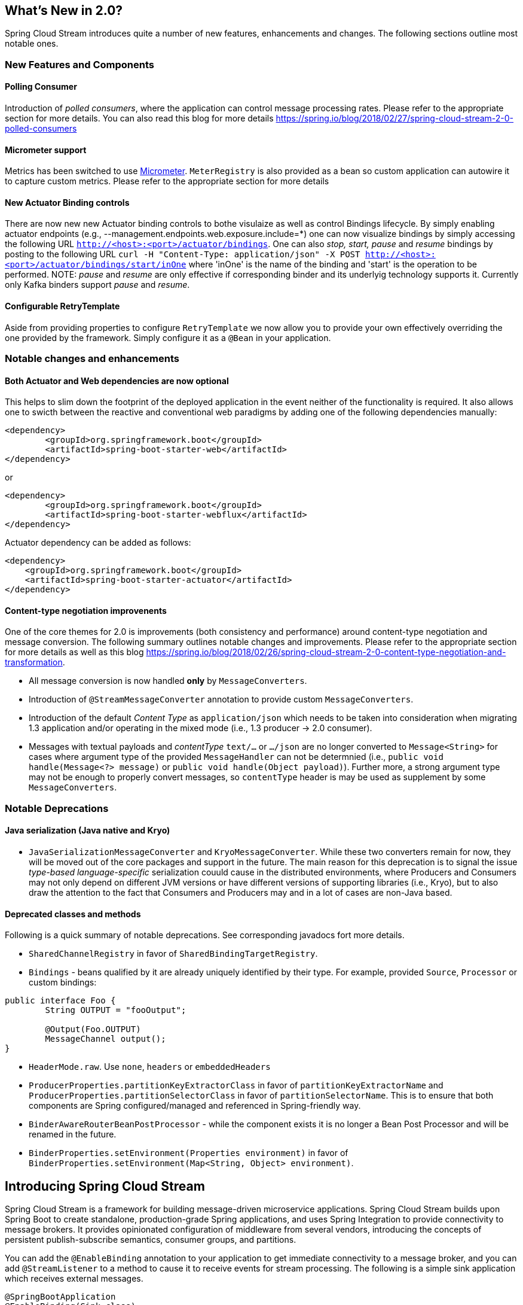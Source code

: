 [partintro]
--
This section goes into more detail about how you can work with Spring Cloud Stream.
It covers topics such as creating and running stream applications.
--

== What's New in 2.0?
Spring Cloud Stream introduces quite a number of new features, enhancements and changes. The following sections outline most notable ones. 

=== New Features and Components

==== Polling Consumer
Introduction of _polled consumers_, where the application can control message processing rates. Please refer to the appropriate section for more details.
You can also read this blog for more details https://spring.io/blog/2018/02/27/spring-cloud-stream-2-0-polled-consumers

==== Micrometer support

Metrics has been switched to use https://micrometer.io/[Micrometer]. `MeterRegistry` is also provided as a bean so custom application can autowire it to capture custom metrics.
Please refer to the appropriate section for more details

==== New Actuator Binding controls
There are now new new Actuator binding controls to bothe visulaize as well as control Bindings lifecycle. By simply enabling actuator 
endpoints (e.g., --management.endpoints.web.exposure.include=*) one can now visualize bindings by simply accessing the following URL `http://<host>:<port>/actuator/bindings`.
One can also _stop, start, pause_ and _resume_ bindings by posting to the following URL 
`curl -H "Content-Type: application/json" -X POST http://<host>:<port>/actuator/bindings/start/inOne` where 'inOne' is the name of the binding and 'start' is the 
operation to be performed.
NOTE: _pause_ and _resume_ are only effective if corresponding binder and its underlyig technology supports it. Currently only Kafka binders support _pause_ and _resume_.

==== Configurable RetryTemplate
Aside from providing properties to configure `RetryTemplate` we now allow you to provide your own effectively overriding the one provided by the framework. Simply configure 
it as a `@Bean` in your application.

=== Notable changes and enhancements 

==== Both Actuator and Web dependencies are now optional

This helps to slim down the footprint of the deployed application in the event neither of the functionality is required. 
It also allows one to swicth between the reactive and conventional web paradigms by adding one of the following dependencies manually:
[source,xml]
----
<dependency>
        <groupId>org.springframework.boot</groupId>
        <artifactId>spring-boot-starter-web</artifactId>
</dependency>
----
or
[source,xml]
----
<dependency>
        <groupId>org.springframework.boot</groupId>
        <artifactId>spring-boot-starter-webflux</artifactId>
</dependency>
----

Actuator dependency can be added as follows:
[source,xml]
----
<dependency>
    <groupId>org.springframework.boot</groupId>
    <artifactId>spring-boot-starter-actuator</artifactId>
</dependency>
----

==== Content-type negotiation improvenents
One of the core themes for 2.0 is improvements (both consistency and performance) around content-type negotiation and message conversion.
The following summary outlines notable changes and improvements. Please refer to the appropriate section for more details as well as this blog
https://spring.io/blog/2018/02/26/spring-cloud-stream-2-0-content-type-negotiation-and-transformation.

* All message conversion is now handled *only* by `MessageConverters`.
* Introduction of `@StreamMessageConverter` annotation to provide custom `MessageConverters`.
* Introduction of the default _Content Type_ as `application/json` which needs to be taken into consideration when migrating 1.3
application and/or operating in the mixed mode (i.e., 1.3 producer -> 2.0 consumer).
* Messages with textual payloads and _contentType_ `text/...` or `.../json` are no longer converted to `Message<String>` for cases where argument type of the provided `MessageHandler` 
can not be determnied (i.e., `public void handle(Message<?> message)` or `public void handle(Object payload)`). Further more, a strong argument type may not be enough 
to properly convert messages, so `contentType` header is may be used as supplement by some `MessageConverters`.

=== Notable Deprecations
==== Java serialization (Java native and Kryo)
* `JavaSerializationMessageConverter` and `KryoMessageConverter`. While these two converters remain for now, they will be moved out of the core packages and support in the future.
The main reason for this deprecation is to signal the issue _type-based language-specific_ serialization couuld  cause in the distributed environments, where Producers and Consumers
may not only depend on different JVM versions or have different versions of supporting libraries (i.e., Kryo), but to also draw the attention to the fact that Consumers and Producers 
may and in a lot of cases are non-Java based.

==== Deprecated classes and methods
Following is a quick summary of notable deprecations. See corresponding javadocs fort more details.

* `SharedChannelRegistry` in favor of `SharedBindingTargetRegistry`. 
* `Bindings` - beans qualified by it are already uniquely identified by their type. For example, provided `Source`, `Processor` or custom bindings:
[source,java]
----
public interface Foo {
	String OUTPUT = "fooOutput";

	@Output(Foo.OUTPUT)
	MessageChannel output();
}
----
* `HeaderMode.raw`. Use `none`, `headers` or `embeddedHeaders`
* `ProducerProperties.partitionKeyExtractorClass` in favor of `partitionKeyExtractorName` and `ProducerProperties.partitionSelectorClass` in favor of `partitionSelectorName`.
This is to ensure that both components are Spring configured/managed and referenced in Spring-friendly way.
* `BinderAwareRouterBeanPostProcessor` - while the component exists it is no longer a Bean Post Processor and will be renamed in the future.
* `BinderProperties.setEnvironment(Properties environment)` in favor of `BinderProperties.setEnvironment(Map<String, Object> environment)`.
	

== Introducing Spring Cloud Stream
Spring Cloud Stream is a framework for building message-driven microservice applications.
Spring Cloud Stream builds upon Spring Boot to create standalone, production-grade Spring applications, and uses Spring Integration to provide connectivity to message brokers.
It provides opinionated configuration of middleware from several vendors, introducing the concepts of persistent publish-subscribe semantics, consumer groups, and partitions.

You can add the `@EnableBinding` annotation to your application to get immediate connectivity to a message broker, and you can add `@StreamListener` to a method to cause it to receive events for stream processing.
The following is a simple sink application which receives external messages.

[source,java]
----
@SpringBootApplication
@EnableBinding(Sink.class)
public class VoteRecordingSinkApplication {

  public static void main(String[] args) {
    SpringApplication.run(VoteRecordingSinkApplication.class, args);
  }

  @StreamListener(Sink.INPUT)
  public void processVote(Vote vote) {
      votingService.recordVote(vote);
  }
}
----

The `@EnableBinding` annotation takes one or more interfaces as parameters (in this case, the parameter is a single `Sink` interface).
An interface declares input and/or output channels.
Spring Cloud Stream provides the interfaces `Source`, `Sink`, and `Processor`; you can also define your own interfaces.



The following is the definition of the `Sink` interface:

[source,java]
----
public interface Sink {
  String INPUT = "input";

  @Input(Sink.INPUT)
  SubscribableChannel input();
}
----

The `@Input` annotation identifies an _input channel_, through which received messages enter the application; the `@Output` annotation identifies an _output channel_, through which published messages leave the application.
The `@Input` and `@Output` annotations can take a channel name as a parameter; if a name is not provided, the name of the annotated method will be used.

Spring Cloud Stream will create an implementation of the interface for you.
You can use this in the application by autowiring it, as in the following example of a test case.

[source,java]
----
@RunWith(SpringJUnit4ClassRunner.class)
@SpringApplicationConfiguration(classes = VoteRecordingSinkApplication.class)
@WebAppConfiguration
@DirtiesContext
public class StreamApplicationTests {

  @Autowired
  private Sink sink;

  @Test
  public void contextLoads() {
    assertNotNull(this.sink.input());
  }
}
----

== Main Concepts

Spring Cloud Stream provides a number of abstractions and primitives that simplify the writing of message-driven microservice applications.
This section gives an overview of the following:

* Spring Cloud Stream's application model
* The Binder abstraction
* Persistent publish-subscribe support
* Consumer group support
* Partitioning support
* A pluggable Binder API


=== Application Model

A Spring Cloud Stream application consists of a middleware-neutral core.
The application communicates with the outside world through input and output _channels_ injected into it by Spring Cloud Stream.
Channels are connected to external brokers through middleware-specific Binder implementations.

.Spring Cloud Stream Application
image::SCSt-with-binder.png[width=300,scaledwidth="50%"]

==== Fat JAR

Spring Cloud Stream applications can be run in standalone mode from your IDE for testing.
To run a Spring Cloud Stream application in production, you can create an executable (or "fat") JAR by using the standard Spring Boot tooling provided for Maven or Gradle.

=== The Binder Abstraction

Spring Cloud Stream provides Binder implementations for https://github.com/spring-cloud/spring-cloud-stream/tree/master/spring-cloud-stream-binders/spring-cloud-stream-binder-kafka[Kafka] and https://github.com/spring-cloud/spring-cloud-stream/tree/master/spring-cloud-stream-binders/spring-cloud-stream-binder-rabbit[Rabbit MQ].
Spring Cloud Stream also includes a https://github.com/spring-cloud/spring-cloud-stream/blob/master/spring-cloud-stream-test-support/src/main/java/org/springframework/cloud/stream/test/binder/TestSupportBinder.java[TestSupportBinder], which leaves a channel unmodified so that tests can interact with channels directly and reliably assert on what is received.
You can use the extensible API to write your own Binder.

Spring Cloud Stream uses Spring Boot for configuration, and the Binder abstraction makes it possible for a Spring Cloud Stream application to be flexible in how it connects to middleware.
For example, deployers can dynamically choose, at runtime, the destinations (e.g., the Kafka topics or RabbitMQ exchanges) to which channels connect.
Such configuration can be provided through external configuration properties and in any form supported by Spring Boot (including application arguments, environment variables, and `application.yml` or `application.properties` files).
In the sink example from the <<_introducing_spring_cloud_stream>> section, setting the application property `spring.cloud.stream.bindings.input.destination` to `raw-sensor-data` will cause it to read from the `raw-sensor-data` Kafka topic, or from a queue bound to the `raw-sensor-data` RabbitMQ exchange.

Spring Cloud Stream automatically detects and uses a binder found on the classpath.
You can easily use different types of middleware with the same code: just include a different binder at build time.
For more complex use cases, you can also package multiple binders with your application and have it choose the binder, and even whether to use different binders for different channels, at runtime.

=== Persistent Publish-Subscribe Support

Communication between applications follows a publish-subscribe model, where data is broadcast through shared topics.
This can be seen in the following figure, which shows a typical deployment for a set of interacting Spring Cloud Stream applications.

.Spring Cloud Stream Publish-Subscribe
image::SCSt-sensors.png[width=300,scaledwidth="50%"]

Data reported by sensors to an HTTP endpoint is sent to a common destination named `raw-sensor-data`.
From the destination, it is independently processed by a microservice application that computes time-windowed averages and by another microservice application that ingests the raw data into HDFS.
In order to process the data, both applications declare the topic as their input at runtime.

The publish-subscribe communication model reduces the complexity of both the producer and the consumer, and allows new applications to be added to the topology without disruption of the existing flow.
For example, downstream from the average-calculating application, you can add an application that calculates the highest temperature values for display and monitoring.
You can then add another application that interprets the same flow of averages for fault detection.
Doing all communication through shared topics rather than point-to-point queues reduces coupling between microservices.

While the concept of publish-subscribe messaging is not new, Spring Cloud Stream takes the extra step of making it an opinionated choice for its application model.
By using native middleware support, Spring Cloud Stream also simplifies use of the publish-subscribe model across different platforms.

[[consumer-groups]]
=== Consumer Groups
While the publish-subscribe model makes it easy to connect applications through shared topics, the ability to scale up by creating multiple instances of a given application is equally important.
When doing this, different instances of an application are placed in a competing consumer relationship, where only one of the instances is expected to handle a given message.

Spring Cloud Stream models this behavior through the concept of a _consumer group_.
(Spring Cloud Stream consumer groups are similar to and inspired by Kafka consumer groups.)
Each consumer binding can use the `spring.cloud.stream.bindings.<channelName>.group` property to specify a group name.
For the consumers shown in the following figure, this property would be set as `spring.cloud.stream.bindings.<channelName>.group=hdfsWrite` or `spring.cloud.stream.bindings.<channelName>.group=average`.

.Spring Cloud Stream Consumer Groups
image::SCSt-groups.png[width=300,scaledwidth="50%"]

All groups which subscribe to a given destination receive a copy of published data, but only one member of each group receives a given message from that destination.
By default, when a group is not specified, Spring Cloud Stream assigns the application to an anonymous and independent single-member consumer group that is in a publish-subscribe relationship with all other consumer groups.

[[consumer-types]]
=== Consumer Types

Two types of consumer are supported:

- Message-driven (sometimes referred to as Asynchronous)
- Polled (sometimes referred to as Synchronous)

Prior to _version 2.0_, only asynchronous consumers were supported, where a message is delivered as soon as it is available (and there is a thread available to process it).

You might want to use a synchronous consumer when you wish to control the rate at which messages are processed.

[[durability]]
==== Durability

Consistent with the opinionated application model of Spring Cloud Stream, consumer group subscriptions are _durable_.
That is, a binder implementation ensures that group subscriptions are persistent, and once at least one subscription for a group has been created, the group will receive messages, even if they are sent while all applications in the group are stopped.

[NOTE]
====
Anonymous subscriptions are non-durable by nature.
For some binder implementations (e.g., RabbitMQ), it is possible to have non-durable group subscriptions.
====

In general, it is preferable to always specify a consumer group when binding an application to a given destination.
When scaling up a Spring Cloud Stream application, you must specify a consumer group for each of its input bindings.
This prevents the application's instances from receiving duplicate messages (unless that behavior is desired, which is unusual).

[[partitioning]]
=== Partitioning Support

Spring Cloud Stream provides support for _partitioning_ data between multiple instances of a given application.
In a partitioned scenario, the physical communication medium (e.g., the broker topic) is viewed as being structured into multiple partitions.
One or more producer application instances send data to multiple consumer application instances and ensure that data identified by common characteristics are processed by the same consumer instance.

Spring Cloud Stream provides a common abstraction for implementing partitioned processing use cases in a uniform fashion.
Partitioning can thus be used whether the broker itself is naturally partitioned (e.g., Kafka) or not (e.g., RabbitMQ).

.Spring Cloud Stream Partitioning
image::SCSt-partitioning.png[width=300,scaledwidth="50%"]

Partitioning is a critical concept in stateful processing, where it is critical, for either performance or consistency reasons, to ensure that all related data is processed together.
For example, in the time-windowed average calculation example, it is important that all measurements from any given sensor are processed by the same application instance.

[NOTE]
====
To set up a partitioned processing scenario, you must configure both the data-producing and the data-consuming ends.
====

== Programming Model

This section describes Spring Cloud Stream's programming model.
Spring Cloud Stream provides a number of predefined annotations for declaring bound input and output channels as well as how to listen to channels.

=== Declaring and Binding Producers and Consumers

==== Triggering Binding Via `@EnableBinding`

You can turn a Spring application into a Spring Cloud Stream application by applying the `@EnableBinding` annotation to one of the application's configuration classes.
The `@EnableBinding` annotation itself is meta-annotated with `@Configuration` and triggers the configuration of Spring Cloud Stream infrastructure:

[source,java]
----
...
@Import(...)
@Configuration
@EnableIntegration
public @interface EnableBinding {
    ...
    Class<?>[] value() default {};
}
----

The `@EnableBinding` annotation can take as parameters one or more interface classes that contain methods which represent bindable components (typically message channels).

[NOTE]
====
The `@EnableBinding` annotation is only required on your `Configuration` classes, you can provide as many binding interfaces as you need, for instance: `@EnableBinding(value={Orders.class, Payment.class}`.
Where both `Order` and `Payment` interfaces would declare `@Input` and `@Output` channels.
====



==== `@Input` and `@Output`

A Spring Cloud Stream application can have an arbitrary number of input and output channels defined in an interface as `@Input` and `@Output` methods:

[source,java]
----
public interface Barista {

    @Input
    SubscribableChannel orders();

    @Output
    MessageChannel hotDrinks();

    @Output
    MessageChannel coldDrinks();
}
----

Using this interface as a parameter to `@EnableBinding` will trigger the creation of three bound channels named `orders`, `hotDrinks`, and `coldDrinks`, respectively.

[source,java]
----
@EnableBinding(Barista.class)
public class CafeConfiguration {

   ...
}
----
[NOTE]
====
In Spring Cloud Stream, the bindable `MessageChannel` components are the Spring Messaging `MessageChannel` (for outbound) and its extension `SubscribableChannel` (for inbound).
Using the same mechanism, other bindable components can be supported.
`KStream` support in Spring Cloud Stream Kafka binder is one such example where KStream is used as inbound/outbound `bindable` components.
Also, as discussed below, a `PollableMessageSource` can be bound to an inbound destination.
In this documentation, we will continue to refer to MessageChannels as the `bindable` components.
====

Starting with _version 2.0_, you can now bind a pollable consumer as follows:

[source,java]
----
public interface PolledBarista {

    @Input
    PollableMessageSource orders();

    @Output
    MessageChannel hotDrinks();

    @Output
    MessageChannel coldDrinks();
}
----

In this case, an implementation of `PollableMessageSource` is bound to the `orders` "channel".

===== Customizing Channel Names

Using the `@Input` and `@Output` annotations, you can specify a customized channel name for the channel, as shown in the following example:

[source,java]
----
public interface Barista {
    ...
    @Input("inboundOrders")
    SubscribableChannel orders();
}
----

In this example, the created bound channel will be named `inboundOrders`.

===== `Source`, `Sink`, and `Processor`

For easy addressing of the most common use cases, which involve either an input channel, an output channel, or both, Spring Cloud Stream provides three predefined interfaces out of the box.

`Source` can be used for an application which has a single outbound channel.

[source,java]
----
public interface Source {

  String OUTPUT = "output";

  @Output(Source.OUTPUT)
  MessageChannel output();

}
----

`Sink` can be used for an application which has a single inbound channel.

[source,java]
----
public interface Sink {

  String INPUT = "input";

  @Input(Sink.INPUT)
  SubscribableChannel input();

}
----

`Processor` can be used for an application which has both an inbound channel and an outbound channel.

[source,java]
----
public interface Processor extends Source, Sink {
}
----

Spring Cloud Stream provides no special handling for any of these interfaces; they are only provided out of the box.

==== Accessing Bound Channels

===== Injecting the Bound Interfaces

For each bound interface, Spring Cloud Stream will generate a bean that implements the interface.
Invoking a `@Input`-annotated or `@Output`-annotated method of one of these beans will return the relevant bound channel.

The bean in the following example sends a message on the output channel when its `hello` method is invoked.
It invokes `output()` on the injected `Source` bean to retrieve the target channel.

[source,java]
----
@Component
public class SendingBean {

    private Source source;

    @Autowired
    public SendingBean(Source source) {
        this.source = source;
    }

    public void sayHello(String name) {
         source.output().send(MessageBuilder.withPayload(name).build());
    }
}
----

===== Injecting Channels Directly

Bound channels can be also injected directly:

[source, java]
----
@Component
public class SendingBean {

    private MessageChannel output;

    @Autowired
    public SendingBean(MessageChannel output) {
        this.output = output;
    }

    public void sayHello(String name) {
         output.send(MessageBuilder.withPayload(name).build());
    }
}
----

If the name of the channel is customized on the declaring annotation, that name should be used instead of the method name.
Given the following declaration:

[source,java]
----
public interface CustomSource {
    ...
    @Output("customOutput")
    MessageChannel output();
}
----

The channel will be injected as shown in the following example:

[source, java]
----
@Component
public class SendingBean {

    private MessageChannel output;

    @Autowired
    public SendingBean(@Qualifier("customOutput") MessageChannel output) {
        this.output = output;
    }

    public void sayHello(String name) {
         this.output.send(MessageBuilder.withPayload(name).build());
    }
}
----

==== Producing and Consuming Messages

You can write a Spring Cloud Stream application using either Spring Integration annotations or Spring Cloud Stream's `@StreamListener` annotation.
The `@StreamListener` annotation is modeled after other Spring Messaging annotations (such as `@MessageMapping`, `@JmsListener`, `@RabbitListener`, etc.) but adds content type management and type coercion features.

===== Native Spring Integration Support

Because Spring Cloud Stream is based on Spring Integration, Stream completely inherits Integration's foundation and infrastructure as well as the component itself.
For example, you can attach the  output channel of a `Source` to a `MessageSource`:

[source, java]
----
@EnableBinding(Source.class)
public class TimerSource {

  @Value("${format}")
  private String format;

  @Bean
  @InboundChannelAdapter(value = Source.OUTPUT, poller = @Poller(fixedDelay = "${fixedDelay}", maxMessagesPerPoll = "1"))
  public MessageSource<String> timerMessageSource() {
    return () -> new GenericMessage<>(new SimpleDateFormat(format).format(new Date()));
  }
}
----

Or you can use a processor's channels in a transformer:

[source,java]
----
@EnableBinding(Processor.class)
public class TransformProcessor {
  @Transformer(inputChannel = Processor.INPUT, outputChannel = Processor.OUTPUT)
  public Object transform(String message) {
    return message.toUpperCase();
  }
}
----

[NOTE]
====
It's important to understant that when you consume from the same binding using `@StreamListener` a pubsub model is used, where each method annotated with `@StreamListener` receives it's own copy of the message, each one has its own consumer group.
However, if you share a bindable channel as an input for `@Aggregator`, `@Transformer` or `@ServiceActivator`, those will consume in a competing model, no individual consumer group is created for each subscription.
====

===== Spring Integration Error Channel Support

Spring Cloud Stream supports publishing error messages received by the Spring Integration global
error channel. Error messages sent to the `errorChannel` can be published to a specific destination
at the broker by configuring a binding for the outbound target named `error`. For example, to
publish error messages to a broker destination named "myErrors", provide the following property:
`spring.cloud.stream.bindings.error.destination=myErrors`.

[[binder-error-channels]]
===== Message Channel Binders and Error Channels

Starting with _version 1.3_, some `MessageChannel` - based binders publish errors to a discrete error channel for each destination.
In addition, these error channels are bridged to the global Spring Integration `errorChannel` mentioned above.
You can therefore consume errors for specific destinations and/or for all destinations, using a standard Spring Integration flow (`IntegrationFlow`, `@ServiceActivator`, etc.).

On the consumer side, the listener thread catches any exceptions and forwards an `ErrorMessage` to the destination's error channel.
The payload of the message is a `MessagingException` with the normal `failedMessage` and `cause` properties.
Usually, the raw data received from the broker is included in a header.
For binders that support (and are configured with) a dead letter destination; a `MessagePublishingErrorHandler` is subscribed to the channel, and the raw data is forwarded to the dead letter destination.

On the producer side; for binders that support some kind of async result after publishing messages (e.g. RabbitMQ, Kafka), you can enable an error channel by setting the `...producer.errorChannelEnabled` to `true`.
The payload of the `ErrorMessage` depends on the binder implementation but will be a `MessagingException` with the normal `failedMessage`  property, as well as additional properties about the failure.
Refer to the binder documentation for complete details.

===== Using @StreamListener for Automatic Content Type Handling

Complementary to its Spring Integration support, Spring Cloud Stream provides its own `@StreamListener` annotation, modeled after other Spring Messaging annotations (e.g. `@MessageMapping`, `@JmsListener`, `@RabbitListener`, etc.).
The `@StreamListener` annotation provides a simpler model for handling inbound messages, especially when dealing with use cases that involve content type management and type coercion.

Spring Cloud Stream provides an extensible `MessageConverter` mechanism for handling data conversion by bound channels and for, in this case, dispatching to methods annotated with `@StreamListener`.
The following is an example of an application which processes external `Vote` events:

[source,java]
----
@EnableBinding(Sink.class)
public class VoteHandler {

  @Autowired
  VotingService votingService;

  @StreamListener(Sink.INPUT)
  public void handle(Vote vote) {
    votingService.record(vote);
  }
}
----

The distinction between `@StreamListener` and a Spring Integration `@ServiceActivator` is seen when considering an inbound `Message` that has a `String` payload and a `contentType` header of `application/json`.
In the case of `@StreamListener`, the `MessageConverter` mechanism will use the `contentType` header to parse the `String` payload into a `Vote` object.

As with other Spring Messaging methods, method arguments can be annotated with `@Payload`, `@Headers` and `@Header`.

[NOTE]
====
For methods which return data, you must use the `@SendTo` annotation to specify the output binding destination for data returned by the method:

[source,java]
----
@EnableBinding(Processor.class)
public class TransformProcessor {

  @Autowired
  VotingService votingService;

  @StreamListener(Processor.INPUT)
  @SendTo(Processor.OUTPUT)
  public VoteResult handle(Vote vote) {
    return votingService.record(vote);
  }
}
----
====

===== Using @StreamListener for dispatching messages to multiple methods

Since version 1.2, Spring Cloud Stream supports dispatching messages to multiple `@StreamListener` methods registered on an input channel, based on a condition.

In order to be eligible to support conditional dispatching, a method must satisfy the follow conditions:

* it must not return a value
* it must be an individual message handling method (reactive API methods are not supported)

The condition is specified via a SpEL expression in the `condition` attribute of the annotation and is evaluated for each message.
All the handlers that match the condition will be invoked in the same thread and no assumption must be made about the order in which the invocations take place.

An example of using `@StreamListener` with dispatching conditions can be seen below.
In this example, all the messages bearing a header `type` with the value `foo` will be dispatched to the `receiveFoo` method, and all the messages bearing a header `type` with the value `bar` will be dispatched to the `receiveBar` method.

[source,java]
----
@EnableBinding(Sink.class)
@EnableAutoConfiguration
public static class TestPojoWithAnnotatedArguments {

    @StreamListener(target = Sink.INPUT, condition = "headers['type']=='foo'")
    public void receiveFoo(@Payload FooPojo fooPojo) {
       // handle the message
    }

    @StreamListener(target = Sink.INPUT, condition = "headers['type']=='bar'")
    public void receiveBar(@Payload BarPojo barPojo) {
       // handle the message
    }
}
----

[NOTE]
====
Dispatching via `@StreamListener` conditions is only supported for handlers of individual messages, and not for reactive programming support (described below).
====

===== Using Polled Consumers

When using polled consumers, you poll the `PollableMessageSource` on demand.
For example, given...

[source,java]
----
public interface PolledConsumer {

    @Input
    PollableMessageSource destIn();

    @Output
    MessageChannel destOut();

}
----

...you might use that consumer as follows:

[source,java]
----
@Bean
public ApplicationRunner poller(PollableMessageSource destIn, MessageChannel destOut) {
    return args -> {
        while (someCondition()) {
            try {
                if (!destIn.poll(m -> {
                    String newPayload = ((String) m.getPayload()).toUpperCase();
                    destOut.send(new GenericMessage<>(newPayload));
                })) {
                    Thread.sleep(1000);
                }
            }
            catch (Exception e) {
                // handle failure (throw an exception to reject the message);
            }
        }
    };
}
----

The `PollableMessageSource.poll()` method takes a `MessageHandler` argument (often a lambda expression as shown here).
It returns `true` if the message was received and successfully processed.

As with message-driven consumers, if the `MessageHandler` throws an exception, messages are published to error channels as discussed in <<binder-error-channels>>.

Normally, the `poll()` method will acknowledge the message when the `MessageHandler` exits.
If the method exits abnormally, the message is rejected (not requeued).
You can override that behavior, by taking responsibility for the acknowledgment, as follows:

[source,java]
----
@Bean
public ApplicationRunner poller(PollableMessageSource dest1In, MessageChannel dest2Out) {
    return args -> {
        while (someCondition()) {
            if (!dest1In.poll(m -> {
                StaticMessageHeaderAccessor.getAcknowledgmentCallback(m).noAutoAck();
                // e.g. hand off to another thread which can perform the ack
                // or acknowledge(Status.REQUEUE)

            })) {
                Thread.sleep(1000);
            }
        }
    };
}
----

IMPORTANT: You must ack (or nack) the message at some point, to avoid resource leaks.

IMPORTANT: Some messaging systems (such as Apache Kafka) maintain a simple offset in a log, if a delivery fails and is requeued with  `StaticMessageHeaderAccessor.getAcknowledgmentCallback(m).acknowledge(Status.REQUEUE);`, any later successfully ack'd messages will be redelivered.

There is also an overloaded `poll` method:

[source,java]
----
poll(MessageHandler handler, ParameterizedTypeReference<?> type)
----

The `type` is a conversion hint allowing the incoming message payload to be converted:

[source,java]
----
boolean result = pollableSource.poll(received -> {
			Map<String, Foo> payload = (Map<String, Foo>) received.getPayload();
            ...

		}, new ParameterizedTypeReference<Map<String, Foo>>() {});
----

==== Reactive Programming Support

Spring Cloud Stream also supports the use of reactive APIs where incoming and outgoing data is handled as continuous data flows.
Support for reactive APIs is available via the `spring-cloud-stream-reactive`, which needs to be added explicitly to your project.


The programming model with reactive APIs is declarative, where instead of specifying how each individual message should be handled, you can use operators that describe functional transformations from inbound to outbound data flows.

Spring Cloud Stream supports the following reactive APIs:

*   Reactor

In the future, it is intended to support a more generic model based on Reactive Streams.

The reactive programming model is also using the `@StreamListener` annotation for setting up reactive handlers. The differences are that:

* the `@StreamListener` annotation must not specify an input or output, as they are provided as arguments and return values from the method;
* the arguments of the method must be annotated with `@Input` and `@Output` indicating which input or output will the incoming and respectively outgoing data flows connect to;
* the return value of the method, if any, will be annotated with `@Output`, indicating the input where data shall be sent.

[NOTE]
====
Reactive programming support requires Java 1.8.
====

[NOTE]
====
As of Spring Cloud Stream 1.1.1 and later (starting with release train Brooklyn.SR2), reactive programming support requires the use of Reactor 3.0.4.RELEASE and higher.
Earlier Reactor versions (including 3.0.1.RELEASE, 3.0.2.RELEASE and 3.0.3.RELEASE) are not supported.
`spring-cloud-stream-reactive` will transitively retrieve the proper version, but it is possible for the project structure to manage the version of the `io.projectreactor:reactor-core` to an earlier release, especially when using Maven.
This is the case for projects generated via Spring Initializr with Spring Boot 1.x, which will override the Reactor version to `2.0.8.RELEASE`.
In such cases you must ensure that the proper version of the artifact is released.
This can be simply achieved by adding a direct dependency on `io.projectreactor:reactor-core` with a version of `3.0.4.RELEASE` or later to your project.
====

[NOTE]
====
The use of term `reactive` is currently referring to the reactive APIs being used and not to the execution model being reactive (i.e. the bound endpoints are still using a 'push' rather than 'pull' model). While some backpressure support is provided by the use of Reactor, we do intend on the long run to support entirely reactive pipelines by the use of native reactive clients for the connected middleware.
====

===== Reactor-based handlers

A Reactor based handler can have the following argument types:

* For arguments annotated with `@Input`, it supports the  Reactor type `Flux`.
  The parameterization of the inbound Flux follows the same rules as in the case of individual message handling: it can be the entire `Message`, a POJO which can be the `Message` payload, or a POJO which is the result of a transformation based on the `Message` content-type header. Multiple inputs are provided;
* For arguments annotated with `Output`, it supports the type `FluxSender` which connects a `Flux` produced by the method with an output. Generally speaking, specifying outputs as arguments is only recommended when the method can have multiple outputs;

A Reactor based handler supports a return type of `Flux`, case in which it must be annotated with `@Output`. We recommend using the return value of the method when a single output flux is available.

Here is an example of a simple Reactor-based Processor.

[source, java]
----
@EnableBinding(Processor.class)
@EnableAutoConfiguration
public static class UppercaseTransformer {

  @StreamListener
  @Output(Processor.OUTPUT)
  public Flux<String> receive(@Input(Processor.INPUT) Flux<String> input) {
    return input.map(s -> s.toUpperCase());
  }
}
----

The same processor using output arguments looks like this:

[source, java]
----
@EnableBinding(Processor.class)
@EnableAutoConfiguration
public static class UppercaseTransformer {

  @StreamListener
  public void receive(@Input(Processor.INPUT) Flux<String> input,
     @Output(Processor.OUTPUT) FluxSender output) {
     output.send(input.map(s -> s.toUpperCase()));
  }
}
----

===== Reactive Sources

Spring Cloud Stream reactive support also provides the ability for creating reactive sources through the StreamEmitter annotation.
Using StreamEmitter annotation, a regular source may be converted to a reactive one.
StreamEmitter is a method level annotation that marks a method to be an emitter to outputs declared via EnableBinding.
It is not allowed to use the Input annotation along with StreamEmitter, as the methods marked with this annotation are not listening from any input, rather generating to an output.
Following the same programming model used in StreamListener, StreamEmitter also allows flexible ways of using the Output annotation depending on whether the method has any arguments, return type etc.

Here are some examples of using StreamEmitter in various styles.

The following example will emit the "Hello World" message every millisecond and publish to a Flux.
In this case, the resulting messages in Flux will be sent to the output channel of the Source.

[source, java]
----
@EnableBinding(Source.class)
@EnableAutoConfiguration
public static class HelloWorldEmitter {

  @StreamEmitter
  @Output(Source.OUTPUT)
  public Flux<String> emit() {
    return Flux.intervalMillis(1)
            .map(l -> "Hello World");
  }
}
----

Following is another flavor of the same sample as above.
Instead of returning a Flux, this method uses a FluxSender to programmatically send Flux from a source.

[source, java]
----
@EnableBinding(Source.class)
@EnableAutoConfiguration
public static class HelloWorldEmitter {

  @StreamEmitter
  @Output(Source.OUTPUT)
  public void emit(FluxSender output) {
    output.send(Flux.intervalMillis(1)
            .map(l -> "Hello World"));
  }
}
----

Following is exactly same as the above snippet in functionality and style.
However, instead of using an explicit Output annotation at the method level, it is used as the method parameter level.

[source, java]
----
@EnableBinding(Source.class)
@EnableAutoConfiguration
public static class HelloWorldEmitter {

  @StreamEmitter
  public void emit(@Output(Source.OUTPUT) FluxSender output) {
    output.send(Flux.intervalMillis(1)
            .map(l -> "Hello World"));
  }
}
----

Here is yet another flavor of writing reacting sources using the Reactive Streams Publisher API and the support for it in the https://github.com/spring-projects/spring-integration-java-dsl/wiki/Spring-Integration-Java-DSL-Reference[Spring Integration Java DSL].
The Publisher is still using Reactor Flux under the hood, but from an application perspective, that is transparent to the user and only needs Reactive Streams and Java DSL for Spring Integration.

[source, java]
----
@EnableBinding(Source.class)
@EnableAutoConfiguration
public static class HelloWorldEmitter {

  @StreamEmitter
  @Output(Source.OUTPUT)
  @Bean
  public Publisher<Message<String>> emit() {
    return IntegrationFlows.from(() ->
                new GenericMessage<>("Hello World"),
        e -> e.poller(p -> p.fixedDelay(1)))
        .toReactivePublisher();
  }
}
----

==== Aggregation

Spring Cloud Stream provides support for aggregating multiple applications together, connecting their input and output channels directly and avoiding the additional cost of exchanging messages via a broker.
As of version 1.0 of Spring Cloud Stream, aggregation is supported only for the following types of applications:

* _sources_ - applications with a single output channel named `output`, typically having a single binding of the type `org.springframework.cloud.stream.messaging.Source`
* _sinks_ - applications with a single input channel named `input`, typically having a single binding of the type `org.springframework.cloud.stream.messaging.Sink`
* _processors_ - applications with a single input channel named `input` and a single output channel named `output`, typically having a single binding of the type `org.springframework.cloud.stream.messaging.Processor`.

They can be aggregated together by creating a sequence of interconnected applications, in which the output channel of an element in the sequence is connected to the input channel of the next element, if it exists.
A sequence can start with either a _source_ or a _processor_, it can contain an arbitrary number of _processors_ and must end with either a _processor_ or a _sink_.

Depending on the nature of the starting and ending element, the sequence may have one or more bindable channels, as follows:

* if the sequence starts with a source and ends with a sink, all communication between the applications is direct and no channels will be bound
* if the sequence starts with a processor, then its input channel will become the `input` channel of the aggregate and will be bound accordingly
* if the sequence ends with a processor, then its output channel will become the `output` channel of the aggregate and will be bound accordingly

Aggregation is performed using the `AggregateApplicationBuilder` utility class, as in the following example.
Let's consider a project in which we have source, processor and a sink, which may be defined in the project, or may be contained in one of the project's dependencies.

[NOTE]
====
Each component (source, sink or processor) in an aggregate application must be provided in a separate package if the configuration classes use `@SpringBootApplication`.
This is required to avoid cross-talk between applications, due to the classpath scanning performed by `@SpringBootApplication` on the configuration classes inside the same package.
In the example below, it can be seen that the Source, Processor and Sink application classes are grouped in separate packages.
A possible alternative is to provide the source, sink or processor configuration in a separate `@Configuration` class, avoid the use of `@SpringBootApplication`/`@ComponentScan` and use those for aggregation.
====


[source,java]
----
package com.app.mysink;

// Imports omitted

@SpringBootApplication
@EnableBinding(Sink.class)
public class SinkApplication {

    private static Logger logger = LoggerFactory.getLogger(SinkApplication.class);

    @ServiceActivator(inputChannel=Sink.INPUT)
    public void loggerSink(Object payload) {
        logger.info("Received: " + payload);
    }
}
----

[source,java]
----
package com.app.myprocessor;

// Imports omitted

@SpringBootApplication
@EnableBinding(Processor.class)
public class ProcessorApplication {

    @Transformer(inputChannel = Processor.INPUT, outputChannel = Processor.OUTPUT)
    public String loggerSink(String payload) {
        return payload.toUpperCase();
    }
}
----

[source,java]
----
package com.app.mysource;

// Imports omitted

@SpringBootApplication
@EnableBinding(Source.class)
public class SourceApplication {

    @InboundChannelAdapter(value = Source.OUTPUT)
    public String timerMessageSource() {
        return new SimpleDateFormat().format(new Date());
    }
}
----

Each configuration can be used for running a separate component, but in this case they can be aggregated together as follows:

[source,java]
----
package com.app;

// Imports omitted

@SpringBootApplication
public class SampleAggregateApplication {

    public static void main(String[] args) {
        new AggregateApplicationBuilder()
            .from(SourceApplication.class).args("--fixedDelay=5000")
            .via(ProcessorApplication.class)
            .to(SinkApplication.class).args("--debug=true").run(args);
    }
}
----

The starting component of the sequence is provided as argument to the `from()` method.
The ending component of the sequence is provided as argument to the `to()` method.
Intermediate processors are provided as argument to the `via()` method.
Multiple processors of the same type can be chained together (e.g. for pipelining transformations with different configurations).
For each component, the builder can provide runtime arguments for Spring Boot configuration.

===== Configuring aggregate application

Spring Cloud Stream supports passing properties for the individual applications inside the aggregate application using 'namespace' as prefix.

The namespace can be set for applications as follows:

[source,java]
----
@SpringBootApplication
public class SampleAggregateApplication {

    public static void main(String[] args) {
        new AggregateApplicationBuilder()
            .from(SourceApplication.class).namespace("source").args("--fixedDelay=5000")
            .via(ProcessorApplication.class).namespace("processor1")
            .to(SinkApplication.class).namespace("sink").args("--debug=true").run(args);
    }
}
----

Once the 'namespace' is set for the individual applications, the application properties with the `namespace` as prefix can be passed to the aggregate application using any supported property source (commandline, environment properties etc.).

For instance, to override the default `fixedDelay` and `debug` properties of 'source' and 'sink' applications:

[source]
----
java -jar target/MyAggregateApplication-0.0.1-SNAPSHOT.jar --source.fixedDelay=10000 --sink.debug=false

----
===== Configuring binding service properties for non self contained aggregate application

The non self-contained aggregate application is bound to external broker via either or both the inbound/outbound components (typically, message channels) of the aggregate application while the applications inside the aggregate application are directly bound.
For example: a source application's output and a processor application's input are directly bound while the processor's output channel is bound to an external destination at the broker.
When passing the binding service properties for non-self contained aggregate application, it is required to pass the binding service properties to the aggregate application instead of setting them as 'args' to individual child application.
For instance,

[source,java]
----
@SpringBootApplication
public class SampleAggregateApplication {

    public static void main(String[] args) {
        new AggregateApplicationBuilder()
            .from(SourceApplication.class).namespace("source").args("--fixedDelay=5000")
            .via(ProcessorApplication.class).namespace("processor1").args("--debug=true").run(args);
    }
}
----


The binding properties like `--spring.cloud.stream.bindings.output.destination=processor-output` need to be specified as one of the external configuration properties (cmdline arg etc.).


== Binders

Spring Cloud Stream provides a Binder abstraction for use in connecting to physical destinations at the external middleware.
This section provides information about the main concepts behind the Binder SPI, its main components, and implementation-specific details.

=== Producers and Consumers

.Producers and Consumers
image::producers-consumers.png[width=300,scaledwidth="75%"]

A _producer_ is any component that sends messages to a channel.
The channel can be bound to an external message broker via a Binder implementation for that broker.
When invoking the `bindProducer()` method, the first parameter is the name of the destination within the broker, the second parameter is the local channel instance to which the producer will send messages, and the third parameter contains properties (such as a partition key expression) to be used within the adapter that is created for that channel.

A _consumer_ is any component that receives messages from a channel.
As with a producer, the consumer's channel can be bound to an external message broker.
When invoking the `bindConsumer()` method, the first parameter is the destination name, and a second parameter provides the name of a logical group of consumers.
Each group that is represented by consumer bindings for a given destination receives a copy of each message that a producer sends to that destination (i.e., publish-subscribe semantics).
If there are multiple consumer instances bound using the same group name, then messages will be load-balanced across those consumer instances so that each message sent by a producer is consumed by only a single consumer instance within each group (i.e., queueing semantics).

=== Binder SPI

The Binder SPI consists of a number of interfaces, out-of-the box utility classes and discovery strategies that provide a pluggable mechanism for connecting to external middleware.

The key point of the SPI is the `Binder` interface which is a strategy for connecting inputs and outputs to external middleware.

[source,java]
----
public interface Binder<T, C extends ConsumerProperties, P extends ProducerProperties> {
    Binding<T> bindConsumer(String name, String group, T inboundBindTarget, C consumerProperties);

    Binding<T> bindProducer(String name, T outboundBindTarget, P producerProperties);
}
----

The interface is parameterized, offering a number of extension points:

* input and output bind targets - as of version 1.0, only `MessageChannel` is supported, but this is intended to be used as an extension point in the future;
* extended consumer and producer properties - allowing specific Binder implementations to add supplemental properties which can be supported in a type-safe manner.

A typical binder implementation consists of the following

* a class that implements the `Binder` interface;
* a Spring `@Configuration` class that creates a bean of the type above along with the middleware connection infrastructure;
* a `META-INF/spring.binders` file found on the classpath containing one or more binder definitions, e.g.

```
kafka:\
org.springframework.cloud.stream.binder.kafka.config.KafkaBinderConfiguration
```

=== Binder Detection

Spring Cloud Stream relies on implementations of the Binder SPI to perform the task of connecting channels to message brokers.
Each Binder implementation typically connects to one type of messaging system.

==== Classpath Detection

By default, Spring Cloud Stream relies on Spring Boot's auto-configuration to configure the binding process.
If a single Binder implementation is found on the classpath, Spring Cloud Stream will use it automatically.
For example, a Spring Cloud Stream project that aims to bind only to RabbitMQ can simply add the following dependency:

[source,xml]
----
<dependency>
  <groupId>org.springframework.cloud</groupId>
  <artifactId>spring-cloud-stream-binder-rabbit</artifactId>
</dependency>
----

For the specific maven coordinates of other binder dependencies, please refer to the documentation of that binder implementation.

[[multiple-binders]]
=== Multiple Binders on the Classpath

When multiple binders are present on the classpath, the application must indicate which binder is to be used for each channel binding.
Each binder configuration contains a `META-INF/spring.binders`, which is a simple properties file:

[source]
----
rabbit:\
org.springframework.cloud.stream.binder.rabbit.config.RabbitServiceAutoConfiguration
----

Similar files exist for the other provided binder implementations (e.g., Kafka), and custom binder implementations are expected to provide them, as well.
The key represents an identifying name for the binder implementation, whereas the value is a comma-separated list of configuration classes that each contain one and only one bean definition of type `org.springframework.cloud.stream.binder.Binder`.

Binder selection can either be performed globally, using the `spring.cloud.stream.defaultBinder` property (e.g., `spring.cloud.stream.defaultBinder=rabbit`) or individually, by configuring the binder on each channel binding.
For instance, a processor application (that has channels with the names `input` and `output` for read/write respectively) which reads from Kafka and writes to RabbitMQ can specify the following configuration:

----
spring.cloud.stream.bindings.input.binder=kafka
spring.cloud.stream.bindings.output.binder=rabbit
----

[[multiple-systems]]
=== Connecting to Multiple Systems

By default, binders share the application's Spring Boot auto-configuration, so that one instance of each binder found on the classpath will be created.
If your application should connect to more than one broker of the same type, you can specify multiple binder configurations, each with different environment settings.

[NOTE]
====
Turning on explicit binder configuration will disable the default binder configuration process altogether.
If you do this, all binders in use must be included in the configuration.
Frameworks that intend to use Spring Cloud Stream transparently may create binder configurations that can be referenced by name, but will not affect the default binder configuration.
In order to do so, a binder configuration may have its `defaultCandidate` flag set to false, e.g. `spring.cloud.stream.binders.<configurationName>.defaultCandidate=false`.
This denotes a configuration that will exist independently of the default binder configuration process.
====

For example, this is the typical configuration for a processor application which connects to two RabbitMQ broker instances:

[source,yml]
----
spring:
  cloud:
    stream:
      bindings:
        input:
          destination: foo
          binder: rabbit1
        output:
          destination: bar
          binder: rabbit2
      binders:
        rabbit1:
          type: rabbit
          environment:
            spring:
              rabbitmq:
                host: <host1>
        rabbit2:
          type: rabbit
          environment:
            spring:
              rabbitmq:
                host: <host2>
----

=== Binder configuration properties

The following properties are available when creating custom binder configurations.
They must be prefixed with `spring.cloud.stream.binders.<configurationName>`.

type::
  The binder type.
It typically references one of the binders found on the classpath, in particular a key in a `META-INF/spring.binders` file.
+
By default, it has the same value as the configuration name.
inheritEnvironment::
  Whether the configuration will inherit the environment of the application itself.
+
Default `true`.
environment::
  Root for a set of properties that can be used to customize the environment of the binder.
When this is configured, the context in which the binder is being created is not a child of the application context.
This allows for complete separation between the binder components and the application components.
+
Default `empty`.
defaultCandidate::
  Whether the binder configuration is a candidate for being considered a default binder, or can be used only when explicitly referenced.
This allows adding binder configurations without interfering with the default processing.
+
Default `true`.

== Configuration Options

Spring Cloud Stream supports general configuration options as well as configuration for bindings and binders.
Some binders allow additional binding properties to support middleware-specific features.

Configuration options can be provided to Spring Cloud Stream applications via any mechanism supported by Spring Boot.
This includes application arguments, environment variables, and YAML or .properties files.

=== Spring Cloud Stream Properties

spring.cloud.stream.instanceCount::
  The number of deployed instances of an application.
Must be set for partitioning on the producer side, and on the consumer side if using RabbitMQ and with Kafka if `autoRebalanceEnabled=false`.
+
Default: `1`.

spring.cloud.stream.instanceIndex::
  The instance index of the application: a number from `0` to `instanceCount`-1.
Used for partitioning with RabbitMQ and with Kafka if `autoRebalanceEnabled=false`.
Automatically set in Cloud Foundry to match the application's instance index.
spring.cloud.stream.dynamicDestinations::
  A list of destinations that can be bound dynamically (for example, in a dynamic routing scenario).
If set, only listed destinations can be bound.
+
Default: empty (allowing any destination to be bound).

spring.cloud.stream.defaultBinder::
  The default binder to use, if multiple binders are configured.
See <<multiple-binders,Multiple Binders on the Classpath>>.
+
Default: empty.

spring.cloud.stream.overrideCloudConnectors::
  This property is only applicable when the `cloud` profile is active and Spring Cloud Connectors are provided with the application.
If the property is false (the default), the binder will detect a suitable bound service (e.g. a RabbitMQ service bound in Cloud Foundry for the RabbitMQ binder) and will use it for creating connections (usually via Spring Cloud Connectors).
When set to true, this property instructs binders to completely ignore the bound services and rely on Spring Boot properties (e.g. relying on the `spring.rabbitmq.*` properties provided in the environment for the RabbitMQ binder).
The typical usage of this property is to be nested in a customized environment <<multiple-systems, when connecting to multiple systems>>.
+
Default: false.

spring.cloud.stream.bindingRetryInterval::
  The interval (seconds) between retrying binding creation when, for example, the binder doesn't support late binding and the broker is down (e.g. Apache Kafka).
Set to zero to treat such conditions as fatal, preventing the application from starting.
+
Default: 30

[[binding-properties]]
=== Binding Properties

Binding properties are supplied using the format `spring.cloud.stream.bindings.<channelName>.<property>=<value>`.
The `<channelName>` represents the name of the channel being configured (e.g., `output` for a `Source`).

To avoid repetition, Spring Cloud Stream supports setting values for all channels, in the format `spring.cloud.stream.default.<property>=<value>`.

In what follows, we indicate where we have omitted the `spring.cloud.stream.bindings.<channelName>.` prefix and focus just on the property name, with the understanding that the prefix will be included at runtime.

==== Properties for Use of Spring Cloud Stream

The following binding properties are available for both input and output bindings and must be prefixed with `spring.cloud.stream.bindings.<channelName>.`, e.g. `spring.cloud.stream.bindings.input.destination=ticktock`.

Default values can be set by using the prefix `spring.cloud.stream.default`, e.g. `spring.cloud.stream.default.contentType=application/json`.

destination::
    The target destination of a channel on the bound middleware (e.g., the RabbitMQ exchange or Kafka topic).
    If the channel is bound as a consumer, it could be bound to multiple destinations and the destination names can be specified as comma separated String values.
    If not set, the channel name is used instead.
    The default value of this property cannot be overridden.
group::
    The consumer group of the channel.
Applies only to inbound bindings.
See <<consumer-groups,Consumer Groups>>.
+
Default: null (indicating an anonymous consumer).
contentType::
    The content type of the channel.
//See <<content type management>>.
+
Default: null (so that no type coercion is performed).
binder::
    The binder used by this binding.
See <<multiple-binders>> for details.
+
Default: null (the default binder will be used, if one exists).

==== Consumer properties

The following binding properties are available for input bindings only and must be prefixed with `spring.cloud.stream.bindings.<channelName>.consumer.`, e.g. `spring.cloud.stream.bindings.input.consumer.concurrency=3`.

Default values can be set by using the prefix `spring.cloud.stream.default.consumer`, e.g. `spring.cloud.stream.default.consumer.headerMode=none`.

concurrency::
  The concurrency of the inbound consumer.
+
Default: `1`.
partitioned::
  Whether the consumer receives data from a partitioned producer.
+
Default: `false`.
headerMode::
    When set to `none`, disables header parsing on input.
Effective only for messaging middleware that does not support message headers natively and requires header embedding.
This option is useful when consuming data from non-Spring Cloud Stream applications when native headers are not supported.
When set to `headers`, uses the middleware's native header mechanism.
When set to `embeddedHeaders`, embeds headers into the message payload.
+
Default: depends on binder implementation.
maxAttempts::
  If processing fails, the number of attempts to process the message (including the first).
  Set to 1 to disable retry.
+
Default: `3`.
backOffInitialInterval::
  The backoff initial interval on retry.
+
Default: `1000`.
backOffMaxInterval::
  The maximum backoff interval.
+
Default: `10000`.
backOffMultiplier::
  The backoff multiplier.
+
Default: `2.0`.
instanceIndex::
  When set to a value greater than equal to zero, allows customizing the instance index of this consumer (if different from `spring.cloud.stream.instanceIndex`).
When set to a negative value, it will default to `spring.cloud.stream.instanceIndex`.
See that property for more information.
+
Default: `-1`.
instanceCount::
  When set to a value greater than equal to zero, allows customizing the instance count of this consumer (if different from `spring.cloud.stream.instanceCount`).
When set to a negative value, it will default to `spring.cloud.stream.instanceCount`.
See that property for more information.
+
Default: `-1`.

==== Producer Properties

The following binding properties are available for output bindings only and must be prefixed with `spring.cloud.stream.bindings.<channelName>.producer.`, e.g. `spring.cloud.stream.bindings.input.producer.partitionKeyExpression=payload.id`.

Default values can be set by using the prefix `spring.cloud.stream.default.producer`, e.g. `spring.cloud.stream.default.producer.partitionKeyExpression=payload.id`.

partitionKeyExpression::
  A SpEL expression that determines how to partition outbound data.
If set, or if `partitionKeyExtractorClass` is set, outbound data on this channel will be partitioned, and `partitionCount` must be set to a value greater than 1 to be effective.
The two options are mutually exclusive.
See <<partitioning>>.
+
Default: null.
partitionKeyExtractorClass::
  A `PartitionKeyExtractorStrategy` implementation.
If set, or if `partitionKeyExpression` is set, outbound data on this channel will be partitioned, and `partitionCount` must be set to a value greater than 1 to be effective.
The two options are mutually exclusive.
See <<partitioning>>.
+
Default: null.
partitionSelectorClass::
  A `PartitionSelectorStrategy` implementation.
Mutually exclusive with `partitionSelectorExpression`.
If neither is set, the partition will be selected as the `hashCode(key) % partitionCount`, where `key` is computed via either `partitionKeyExpression` or `partitionKeyExtractorClass`.
+
Default: null.
partitionSelectorExpression::
  A SpEL expression for customizing partition selection.
Mutually exclusive with `partitionSelectorClass`.
If neither is set, the partition will be selected as the `hashCode(key) % partitionCount`, where `key` is computed via either `partitionKeyExpression` or `partitionKeyExtractorClass`.
+
Default: null.
partitionCount::
  The number of target partitions for the data, if partitioning is enabled.
Must be
  set to a value greater than 1 if the producer is partitioned.
On Kafka, interpreted as a
  hint; the larger of this and the partition count of the target topic is used instead.
+
Default: `1`.
requiredGroups::
  A comma-separated list of groups to which the producer must ensure message delivery even if they start after it has been created (e.g., by pre-creating durable queues in RabbitMQ).
headerMode::
  When set to `none`, disables header embedding on output.
Effective only for messaging middleware that does not support message headers natively and requires header embedding.
This option is useful when producing data for non-Spring Cloud Stream applications when native headers are not supported.
When set to `headers`, uses the middleware's native header mechanism.
When set to `embeddedHeaders`, embeds headers into the message payload.
+
Default: Depends on binder implementation.
useNativeEncoding::
  When set to `true`, the outbound message is serialized directly by client library, which must be configured correspondingly (e.g. setting an appropriate Kafka producer value serializer).
When this configuration is being used, the outbound message marshalling is not based on the `contentType` of the binding.
When native encoding is used, it is the responsibility of the consumer to use appropriate decoder (ex: Kafka consumer value de-serializer) to deserialize the inbound message.
Also, when native encoding/decoding is used the `headerMode=embeddedHeaders` property is ignored and headers will not be embedded into the message.
+
Default: `false`.
errorChannelEnabled::
  When set to `true`, if the binder supports async send results; send failures will be sent to an error channel for the destination.
  See <<binder-error-channels>> for more information.
+
Default: `false`.

[[dynamicdestination]]
=== Using dynamically bound destinations

Besides the channels defined via `@EnableBinding`, Spring Cloud Stream allows applications to send messages to dynamically bound destinations.
This is useful, for example, when the target destination needs to be determined at runtime.
Applications can do so by using the `BinderAwareChannelResolver` bean, registered automatically by the `@EnableBinding` annotation.

The property 'spring.cloud.stream.dynamicDestinations' can be used for restricting the dynamic destination names to a set known beforehand (whitelisting).
If the property is not set, any destination can be bound dynamically.

The `BinderAwareChannelResolver` can be used directly as in the following example, in which a REST controller uses a path variable to decide the target channel.

[source,java]
----
@EnableBinding
@Controller
public class SourceWithDynamicDestination {

    @Autowired
    private BinderAwareChannelResolver resolver;

    @RequestMapping(path = "/{target}", method = POST, consumes = "*/*")
    @ResponseStatus(HttpStatus.ACCEPTED)
    public void handleRequest(@RequestBody String body, @PathVariable("target") target,
           @RequestHeader(HttpHeaders.CONTENT_TYPE) Object contentType) {
        sendMessage(body, target, contentType);
    }

    private void sendMessage(String body, String target, Object contentType) {
        resolver.resolveDestination(target).send(MessageBuilder.createMessage(body,
                new MessageHeaders(Collections.singletonMap(MessageHeaders.CONTENT_TYPE, contentType))));
    }
}
----

After starting the application on the default port 8080, when sending the following data:

----
curl -H "Content-Type: application/json" -X POST -d "customer-1" http://localhost:8080/customers

curl -H "Content-Type: application/json" -X POST -d "order-1" http://localhost:8080/orders
----

The destinations 'customers' and 'orders' are created in the broker (for example: exchange in case of Rabbit or topic in case of Kafka) with the names 'customers' and 'orders', and the data is published to the appropriate destinations.

The `BinderAwareChannelResolver` is a general purpose Spring Integration `DestinationResolver` and can be injected in other components.
For example, in a router using a SpEL expression based on the `target` field of an incoming JSON message.

[source,java]
----
@EnableBinding
@Controller
public class SourceWithDynamicDestination {

    @Autowired
    private BinderAwareChannelResolver resolver;


    @RequestMapping(path = "/", method = POST, consumes = "application/json")
    @ResponseStatus(HttpStatus.ACCEPTED)
    public void handleRequest(@RequestBody String body, @RequestHeader(HttpHeaders.CONTENT_TYPE) Object contentType) {
        sendMessage(body, contentType);
    }

    private void sendMessage(Object body, Object contentType) {
        routerChannel().send(MessageBuilder.createMessage(body,
                new MessageHeaders(Collections.singletonMap(MessageHeaders.CONTENT_TYPE, contentType))));
    }

    @Bean(name = "routerChannel")
    public MessageChannel routerChannel() {
        return new DirectChannel();
    }

    @Bean
    @ServiceActivator(inputChannel = "routerChannel")
    public ExpressionEvaluatingRouter router() {
        ExpressionEvaluatingRouter router =
            new ExpressionEvaluatingRouter(new SpelExpressionParser().parseExpression("payload.target"));
        router.setDefaultOutputChannelName("default-output");
        router.setChannelResolver(resolver);
        return router;
    }
}
----

The https://github.com/spring-cloud-stream-app-starters/router[Router Sink Application] uses this technique to create the destinations on-demand.

If the channel names are known in advance, you can configure the producer properties as with any other destination.
Alternatively, if you register a `NewBindingCallback<>` bean, it will be invoked just before the binding is created.
The callback takes the generic type of the extended producer properties used by the binder; it has one method:

[source, java]
----
void configure(String channelName, MessageChannel channel, ProducerProperties producerProperties,
        T extendedProducerProperties);
----

The following is an example using the RabbitMQ binder:

[source, xml]
----
@Bean
public NewBindingCallback<RabbitProducerProperties> dynamicConfigurer() {
    return (name, channel, props, extended) -> {
        props.setRequiredGroups("bindThisQueue");
        extended.setQueueNameGroupOnly(true);
        extended.setAutoBindDlq(true);
        extended.setDeadLetterQueueName("myDLQ");
    };
}
----

NOTE: If you need to support dynamic destinations with multiple binder types, use `Object` for the generic type and cast the `extended` argument as needed.

[[contenttypemanagement]]
== Content Type and Transformation

To allow you to propagate information about the content type of produced messages, Spring Cloud Stream attaches, by default, a `contentType` header to outbound messages.
For middleware that does not directly support headers, Spring Cloud Stream provides its own mechanism of automatically wrapping outbound messages in an envelope of its own.
For middleware that does support headers, Spring Cloud Stream applications may receive messages with a given content type from non-Spring Cloud Stream applications.

The content type resolution process have been redesigned for Spring Cloud Stream 2.0.

Please read the migrating from 1.3 section to understand the changes when interacting with applications using versions of the framework.

The framework depends on a `contentType` to be present as a header in order to know how serialize/deserialize a payload.

Spring Cloud Stream allows you to declaratively configure type conversion for inputs and outputs using the `spring.cloud.stream.bindings.<channelName>.content-type` property of a binding.
Note that general type conversion may also be accomplished easily by using a transformer inside your application.

[NOTE]
====
For both input and output channel, setting a contentType via a property or via annotation only triggers the `default` converter if a message header with value `contentType` is not present.
This is useful for cases where you just want to send a _POJO_ without sending any header information, or to consume messages that do not have a `contentType` header present.
The framework will always override any default settings with the value found on the message headers.
====

[TIP]
====
Although contentType became a required property, the framework will set a default value of `application/json` for all input/output channels if one is not
provided by the user.
====

[[mime-types]]
=== MIME types
The `content-type` values are parsed as media types, e.g., `application/json` or `text/plain;charset=UTF-8`.

MIME types are especially useful for indicating how to convert to String or byte[] content.
Spring Cloud Stream also uses MIME type format to represent Java types, using the general type `application/x-java-object` with a `type` parameter.
For example, `application/x-java-object;type=java.util.Map` or `application/x-java-object;type=com.bar.Foo` can be set as the `content-type` property of an input binding.
In addition, Spring Cloud Stream provides custom MIME types, notably, `application/x-spring-tuple` to specify a Tuple.

[[mime-types-and-java-types]]

=== Channel contentType and Message Headers

You can configure a message channel content type using `spring.cloud.stream.bindings.<channelName>.content-type` property, or using the `@Input` and `@Output` annotations.
By doing so, even if you send a POJO with no `contentType` information, the framework will set the MessageHeader `contentType` to the specified value set for the channel.

However, if you send a `Message<T>` and sets the `contentType` manually, that takes precedence over the configured property value.
This is valid for both input and output channels. The `MessageHeader` will always take precedence over the default configured `contentType` for the channel.

=== ContentType handling for output channels

Starting with version 2.0, the framework will no longer try to infer a contentType based on the payload `T` of a `Message<T>`.
It will instead use the contentType header (or the default provided by the framework) to configure the right `MessageConverter` to serialize the payload into `byte[]`.

The `contentType` you set is a hint to activate the corresponding `MessageConverter`. The converter can then modify the contentType to augment the information, such as the case with `Kryo` and `Avro` conveters.

For outbound messages, if your payload is of typ `byte[]`, the framework will skip the conversion logic, and just write those bytes to the wire.
In this case, if `contentType` of the message is absent,  it will set the default value specified to channel.


[TIP]
====
If you intend to bypass conversion, just make sure you set the appropriate `contentType` header, otherwise you could be sending some arbitrary binary data, and the framework may set the header as `application/json` (default).
====

The following snippet shows how you can bypass conversion and set the correct contentType header.

[source, java]
----
@Autowired
private Source source;

public void sendImageData(File f) throws Exception {
    byte[] data = Files.readAllBytes(f.toPath());
    MimeType mimeType = (f.getName().endsWith("gif")) ? MimeTypeUtils.IMAGE_GIF : MimeTypeUtils.IMAGE_JPEG;
    source.output().send(MessageBuilder.withPayload(data)
            .setHeader(MessageHeaders.CONTENT_TYPE, mimeType)
            .build());
}
----

Regardless of contentType used, the result is always a `Message<byte[]>` with a header `contentType` set. This is what gets passed to the binder to be sent over the wire.

|===
|`content-type` header | MessageConverter | `content-type` augmented |Supported types | Comments

|application/json
|CustomMappingJackson2MessageConverter
|application/json
| POJO, primitives and Strings that represent JSON data
| It's the default converter if none is specified. Note that if you send a raw String it will be quoted

|text/plain
|ObjectStringMessageConverter
|text/plain
|Invokes `toString()` of the object
|

|application/x-spring-tuple
|TupleJsonMessageConverter
|application/x-spring-tuple
|org.springframework.tuple.Tuple
|

|application/x-java-serialized-object
|JavaSerializationMessageConverter
|application/x-java-serialized-object
|Any Java type that implements `Serializable`
|This converter uses java native serialization. Receivers of this data must have the same class on the classpath.

|application/x-java-object
|KryoMessageConverter
|application/x-java-object;type=<Class being serialized>
|Any Java type that can be serialized using Kryo
|Receivers of this data must have the same class on the classpath.

|application/avro
|AvroMessageConverter
|application/avro
|A Generic or SpecificRecord from Avro types, a POJO if reflection is used
|Avro needs an associated schema to write/read data. Please refer to the section on the docs on how to use it properly

|===

=== ContentType handling for input channels

For input channels, Spring Cloud Stream uses `@StreamListener` and `@ServiceActivator` content handling to support the conversion.
It does so by checking either the channel `content-type` set via `@Input(contentType="text/plain")` annotation or via `spring.cloud.stream.bindings.<channel>.contentType` property, or the presense of a header `contentType`.

The framework will check the contentType set for the Message, select the appropriate `MessageConverter` and apply conversion passing the argument as the target type.

If the converter does not support the target type it will return `null`, if *all* configured converters return `null`, a `MessageConversionException` is thrown.

Just like output channels, if your method payload argument is of type `Message<byte[]>`, `byte[]` or `Message<?>` conversion is skipped and you get the raw bytes from the wire, plus the corresponding headers.

[TIP]
====
Remember, the MessageHeader always takes precedence over the annotation or property configuration.
====

|===
|`content-type` header | MessageConverter | Supported target type | Comments

|application/json
|CustomMappingJackson2MessageConverter
| POJO or String
|

|text/plain
|ObjectStringMessageConverter
|String
|

|application/x-spring-tuple
|TupleJsonMessageConverter
|org.springframework.tuple.Tuple
|

|application/x-java-serialized-object
|JavaSerializationMessageConverter
|Any Java type that implements `Serializable`
|

|application/x-java-object
|KryoMessageConverter
|Any Java type that can be serialized using Kryo
|

|application/avro
|AvroMessageConverter
|A Generic or SpecificRecord from Avro types, a POJO if reflection is used
|Avro needs an associated schema to write/read data. Please refer to the section on the docs on how to use it properly

|===


=== Customizing message conversion

Besides the conversions that it supports out of the box, Spring Cloud Stream also supports registering your own message conversion implementations.
This allows you to send and receive data in a variety of custom formats, including binary, and associate them with specific `contentTypes`.

Spring Cloud Stream registers all the beans of type `org.springframework.messaging.converter.MessageConverter` that are qualifeied using `@StreamConverter` annotation, as custom message converters along with the out of the box message converters.

[NOTE]
====
The framework requires the `@StreamConverter` qualifier annotation to avoid picking up other converters that may be present on the `ApplicationContext` and could overlap with the default ones.
====

If your message converter needs to work with a specific `content-type` and target class (for both input and output), then the message converter needs to extend `org.springframework.messaging.converter.AbstractMessageConverter`.
For conversion when using `@StreamListener`, a message converter that implements `org.springframework.messaging.converter.MessageConverter` would suffice.

Here is an example of creating a message converter bean (with the content-type `application/bar`) inside a Spring Cloud Stream application:

[source,java]
----
@EnableBinding(Sink.class)
@SpringBootApplication
public static class SinkApplication {

    ...

    @Bean
    @StreamConverter
    public MessageConverter customMessageConverter() {
        return new MyCustomMessageConverter();
    }
}
----

[source,java]
----
public class MyCustomMessageConverter extends AbstractMessageConverter {

    public MyCustomMessageConverter() {
        super(new MimeType("application", "bar"));
    }

    @Override
    protected boolean supports(Class<?> clazz) {
        return (Bar.class.equals(clazz));
    }

    @Override
    protected Object convertFromInternal(Message<?> message, Class<?> targetClass, Object conversionHint) {
        Object payload = message.getPayload();
        return (payload instanceof Bar ? payload : new Bar((byte[]) payload));
    }
}
----

Spring Cloud Stream also provides support for Avro-based converters and schema evolution.
See <<schema-evolution,the specific section>> for details.

=== `@StreamListener` and Message Conversion

The `@StreamListener` annotation provides a convenient way for converting incoming messages without the need to specify the content type of an input channel.
During the dispatching process to methods annotated with `@StreamListener`, a conversion will be applied automatically if the argument requires it.

For example, let's consider a message with the String content `{"greeting":"Hello, world"}` and a `content-type` header of `application/json` is received on the input channel.
Let us consider the following application that receives it:

[source,java]
----
public class GreetingMessage {

  String greeting;

  public String getGreeting() {
    return greeting;
  }

  public void setGreeting(String greeting) {
    this.greeting = greeting;
  }
}

@EnableBinding(Sink.class)
@EnableAutoConfiguration
public static class GreetingSink {

        @StreamListener(Sink.INPUT)
        public void receive(Greeting greeting) {
            // handle Greeting
        }
    }
----

The argument of the method will be populated automatically with the POJO containing the unmarshalled form of the JSON String.

[[schema-evolution]]
== Schema evolution support

Spring Cloud Stream provides support for schema-based message converters through its `spring-cloud-stream-schema` module.
Currently, the only serialization format supported out of the box for schema-based message converters is Apache Avro, with more formats to be added in future versions.

=== Apache Avro Message Converters

The `spring-cloud-stream-schema` module contains two types of message converters that can be used for Apache Avro serialization:

*     converters using the class information of the serialized/deserialized objects, or a schema with a location known at startup;
*     converters using a schema registry - they locate the schemas at runtime, as well as dynamically registering new schemas as domain objects evolve.

=== Converters with schema support

The `AvroSchemaMessageConverter` supports serializing and deserializing messages either using a predefined schema or by using the schema information available in the class (either reflectively, or contained in the `SpecificRecord`).
If the target type of the conversion is a `GenericRecord`, then a schema must be set.

For using it, you can simply add it to the application context, optionally specifying one ore more `MimeTypes` to associate it with.
The default `MimeType` is `application/avro`.

Here is an example of configuring it in a sink application registering the Apache Avro `MessageConverter`, without a predefined schema:

[source,java]
----
@EnableBinding(Sink.class)
@SpringBootApplication
public static class SinkApplication {

  ...

  @Bean
  public MessageConverter userMessageConverter() {
      return new AvroSchemaMessageConverter(MimeType.valueOf("avro/bytes"));
  }
}
----

Conversely, here is an application that registers a converter with a predefined schema, to be found on the classpath:

[source,java]
----
@EnableBinding(Sink.class)
@SpringBootApplication
public static class SinkApplication {

  ...

  @Bean
  public MessageConverter userMessageConverter() {
      AvroSchemaMessageConverter converter = new AvroSchemaMessageConverter(MimeType.valueOf("avro/bytes"));
      converter.setSchemaLocation(new ClassPathResource("schemas/User.avro"));
      return converter;
  }
}
----

In order to understand the schema registry client converter, we will describe the schema registry support first.

=== Schema Registry Support

Most serialization models, especially the ones that aim for portability across different platforms and languages, rely on a schema that describes how the data is serialized in the binary payload.
In order to serialize the data and then to interpret it, both the sending and receiving sides must have access to a schema that describes the binary format.
In certain cases, the schema can be inferred from the payload type on serialization, or from the target type on deserialization, but in a lot of cases applications benefit from having access to an explicit schema that describes the binary data format.
A schema registry allows you to store schema information in a textual format (typically JSON) and makes that information accessible to various applications that need it to receive and send data in binary format.
A schema is referenceable as a tuple consisting of:

*    a _subject_ that is the logical name of the schema;
*    the schema _version_;
*    the schema _format_  which describes the binary format of the data.

=== Schema Registry Server

Spring Cloud Stream provides a schema registry server implementation.
In order to use it, you can simply add the `spring-cloud-stream-schema-server` artifact to your project and use the `@EnableSchemaRegistryServer` annotation, adding the schema registry server REST controller to your application.
This annotation is intended to be used with Spring Boot web applications, and the listening port of the server is controlled by the `server.port` setting.
The `spring.cloud.stream.schema.server.path` setting can be used to control the root path of the schema server (especially when it is embedded in other applications).
The `spring.cloud.stream.schema.server.allowSchemaDeletion` boolean setting enables the deletion of schema. By default this is disabled.

The schema registry server uses a relational database to store the schemas.
 By default, it uses an embedded database.
You can customize the schema storage using the http://docs.spring.io/spring-boot/docs/current-SNAPSHOT/reference/htmlsingle/#boot-features-sql[Spring Boot SQL database and JDBC configuration options].

A Spring Boot application enabling the schema registry looks as follows:

[source,java]
----
@SpringBootApplication
@EnableSchemaRegistryServer
public class SchemaRegistryServerApplication {
    public static void main(String[] args) {
        SpringApplication.run(SchemaRegistryServerApplication.class, args);
    }
}
----

==== Schema Registry Server API

The Schema Registry Server API consists of the following operations:

===== `POST /`

Register a new schema.

Accepts JSON payload  with the following fields:

*   `subject` the schema subject;
*   `format` the schema format;
*   `definition` the schema definition.

Response is a schema object in JSON format, with the following fields:

*   `id` the schema id;
*   `subject` the schema subject;
*   `format` the schema format;
*   `version` the schema version;
*   `definition` the schema definition.

===== `GET /{subject}/{format}/{version}`

Retrieve an existing schema by its subject, format and version.

Response is a schema object in JSON format, with the following fields:

*   `id` the schema id;
*   `subject` the schema subject;
*   `format` the schema format;
*   `version` the schema version;
*   `definition` the schema definition.

===== `GET /{subject}/{format}`

Retrieve a list of existing schema by its subject and format.

Response is a list of schemas with each schema object in JSON format, with the following fields:

*   `id` the schema id;
*   `subject` the schema subject;
*   `format` the schema format;
*   `version` the schema version;
*   `definition` the schema definition.

===== `GET /schemas/{id}`

Retrieve an existing schema by its id.

Response is a schema object in JSON format, with the following fields:

*   `id` the schema id;
*   `subject` the schema subject;
*   `format` the schema format;
*   `version` the schema version;
*   `definition` the schema definition.

===== `DELETE /{subject}/{format}/{version}`

Delete an existing schema by its subject, format and version.

===== `DELETE /schemas/{id}`

Delete an existing schema by its id.

===== `DELETE /{subject}`

Delete existing schemas by their subject.

[NOTE]
====
This note applies to users of Spring Cloud Stream 1.1.0.RELEASE only.
Spring Cloud Stream 1.1.0.RELEASE used the table name `schema` for storing `Schema` objects, which is a keyword in a number of database implementations.
To avoid any conflicts in the future, starting with 1.1.1.RELEASE we have opted for the name `SCHEMA_REPOSITORY` for the storage table.
Any Spring Cloud Stream 1.1.0.RELEASE users that are upgrading are advised to migrate their existing schemas to the new table before upgrading.
====

=== Schema Registry Client

The client-side abstraction for interacting with schema registry servers is the `SchemaRegistryClient` interface, with the following structure:

[source,java]
----
public interface SchemaRegistryClient {

    SchemaRegistrationResponse register(String subject, String format, String schema);

    String fetch(SchemaReference schemaReference);

    String fetch(Integer id);

}
----

Spring Cloud Stream provides out of the box implementations for interacting with its own schema server, as well as for interacting with the Confluent Schema Registry.

A client for the Spring Cloud Stream schema registry can be configured using the `@EnableSchemaRegistryClient` as follows:

[source,java]
----
  @EnableBinding(Sink.class)
  @SpringBootApplication
  @EnableSchemaRegistryClient
  public static class AvroSinkApplication {
    ...
  }
----

[NOTE]
====
The default converter is optimized to cache not only the schemas from the remote server but also the `parse()` and `toString()` methods that are quite expensive.
Because of this, it uses a `DefaultSchemaRegistryClient` that does not caches responses.
If you intend to use the client directly on your code, you can request a bean that also caches responses to be created.
To do that, just add the property `spring.cloud.stream.schemaRegistryClient.cached=true` to your application properties.
====

==== Using Confluent's Schema Registry

The default configuration will create a `DefaultSchemaRegistryClient` bean.
If you want to use the Confluent schema registry, you need to create a bean of type `ConfluentSchemaRegistryClient`, which will supersede the one configured by default by the framework.

[source,java]
----
@Bean
public SchemaRegistryClient schemaRegistryClient(@Value("${spring.cloud.stream.schemaRegistryClient.endpoint}") String endpoint){
  ConfluentSchemaRegistryClient client = new ConfluentSchemaRegistryClient();
  client.setEndpoint(endpoint);
  return client;
}
----
[NOTE]
====
The ConfluentSchemaRegistryClient is tested against Confluent platform version 3.2.2.
====

==== Schema Registry Client properties

The Schema Registry Client supports the following properties:

spring.cloud.stream.schemaRegistryClient.endpoint:: The location of the schema-server.
Use a full URL when setting this, including protocol (`http` or `https`) , port and context path.
+
Default:: ``http://localhost:8990/``
spring.cloud.stream.schemaRegistryClient.cached:: Whether the client should cache schema server responses.
Normally set to `false`, as the caching happens in the message converter.
Clients using the schema registry client should set this to `true`.
+
Default:: `true`


=== Avro Schema Registry Client Message Converters

For Spring Boot applications that have a `SchemaRegistryClient` bean registered with the application context, Spring Cloud Stream will auto-configure an Apache Avro message converter that uses the schema registry client for schema management.
This eases schema evolution, as applications that receive messages can get easy access to a writer schema that can be reconciled with their own reader schema.

For outbound messages, the `MessageConverter` will be activated if the content type of the channel is set to `application/*+avro`, e.g.:

[source,properties]
----
spring.cloud.stream.bindings.output.contentType=application/*+avro
----

During the outbound conversion, the message converter will try to infer the schemas of the outbound messages based on their type and register them to a subject based on the payload type using the `SchemaRegistryClient`.
If an identical schema is already found, then a reference to it will be retrieved.
If not, the schema will be registered and a new version number will be provided.
The message will be sent with a `contentType` header using the scheme `application/[prefix].[subject].v[version]+avro`, where `prefix` is configurable and `subject` is deduced from the payload type.

For example, a message of the type `User` may be sent as a binary payload with a content type of `application/vnd.user.v2+avro`, where `user` is the subject and `2` is the version number.

When receiving messages, the converter will infer the schema reference from the header of the incoming message and will try to retrieve it. The schema will be used as the writer schema in the deserialization process.


==== Avro Schema Registry Message Converter properties

If you have enabled Avro based schema registry client by setting `spring.cloud.stream.bindings.output.contentType=application/*+avro` you can customize the behavior of the registration with the following properties.

spring.cloud.stream.schema.avro.dynamicSchemaGenerationEnabled:: Enable if you want the converter to use reflection to infer a Schema from a POJO.
+
Default:: `false`
+
spring.cloud.stream.schema.avro.readerSchema:: Avro compares schema versions by looking at a writer schema (origin payload) and a reader schema (your application payload), check https://avro.apache.org/docs/1.7.6/spec.html[Avro] documentation for more information. If set, this overrides any lookups at the schema server and uses the local schema as the reader schema.
Default:: `null`
+
spring.cloud.stream.schema.avro.schemaLocations:: Register any `.avsc` files listed in this property with the Schema Server.
+
Default:: `empty`
+
spring.cloud.stream.schema.avro.prefix:: The prefix to be used on the Content-Type header.
+
Default:: `vnd`


=== Schema Registration and Resolution

To better understand how Spring Cloud Stream registers and resolves new schemas, as well as its use of Avro schema comparison features, we will provide two separate subsections below: one for the registration, and one for the resolution of schemas.

==== Schema Registration Process (Serialization)

The first part of the registration process is extracting a schema from the payload that is being sent over a channel.
Avro types such as `SpecificRecord` or `GenericRecord` already contain a schema, which can be retrieved immediately from the instance.
In the case of POJOs a schema will be inferred if the property `spring.cloud.stream.schema.avro.dynamicSchemaGenerationEnabled` is set to `true` (the default).

.Schema Writer Resolution Process
image::schema_resolution.png[width=300,scaledwidth="75%",align="center"]

Once a schema is obtained, the converter will then load its metadata (version) from the remote server.
First it queries a local cache, and if not found it then submits the data to the server that will reply with versioning information.
The converter will always cache the results to avoid the overhead of querying the Schema Server for every new message that needs to be serialized.

.Schema Registration Process
image::registration.png[width=300,scaledwidth="75%",align="center"]

With the schema version information, the converter sets the `contentType` header of the message to carry the version information such as `application/vnd.user.v1+avro`

==== Schema Resolution Process (Deserialization)

When reading messages that contain version information (i.e. a `contentType` header with a scheme like above), the converter will query the Schema server to fetch the *writer* schema of the message.
Once it has found the correct schema of the incoming message, it then retrieves the reader schema and using Avro's schema resolution support reads it into the reader definition (setting defaults and missing properties).

.Schema Reading Resolution Process
image::schema_reading.png[width=300,scaledwidth="75%",align="center"]

[NOTE]
====
It's important to understand the difference between a writer schema (the application that wrote the message) and a reader schema (the receiving application).
Please take a moment to read https://avro.apache.org/docs/1.7.6/spec.html[the Avro terminology] and understand the process.
Spring Cloud Stream will always fetch the writer schema to determine how to read a message. If you want to get Avro's schema evolution support working you need to make sure that a readerSchema was properly set for your application.
====


== Inter-Application Communication

=== Connecting Multiple Application Instances

While Spring Cloud Stream makes it easy for individual Spring Boot applications to connect to messaging systems, the typical scenario for Spring Cloud Stream is the creation of multi-application pipelines, where microservice applications send data to each other.
You can achieve this scenario by correlating the input and output destinations of adjacent applications.

Supposing that a design calls for the Time Source application to send data to the Log Sink application, you can use a common destination named `ticktock` for bindings within both applications.

Time Source (that has the channel name `output`) will set the following property:

----
spring.cloud.stream.bindings.output.destination=ticktock
----

Log Sink (that has the channel name `input`) will set the following property:

----
spring.cloud.stream.bindings.input.destination=ticktock
----

=== Instance Index and Instance Count

When scaling up Spring Cloud Stream applications, each instance can receive information about how many other instances of the same application exist and what its own instance index is.
Spring Cloud Stream does this through the `spring.cloud.stream.instanceCount` and `spring.cloud.stream.instanceIndex` properties.
For example, if there are three instances of a HDFS sink application, all three instances will have `spring.cloud.stream.instanceCount` set to `3`, and the individual applications will have `spring.cloud.stream.instanceIndex` set to `0`, `1`, and `2`, respectively.

When Spring Cloud Stream applications are deployed via Spring Cloud Data Flow, these properties are configured automatically; when Spring Cloud Stream applications are launched independently, these properties must be set correctly.
By default, `spring.cloud.stream.instanceCount` is `1`, and `spring.cloud.stream.instanceIndex` is `0`.

In a scaled-up scenario, correct configuration of these two properties is important for addressing partitioning behavior (see below) in general, and the two properties are always required by certain binders (e.g., the Kafka binder) in order to ensure that data are split correctly across multiple consumer instances.

=== Partitioning

==== Configuring Output Bindings for Partitioning

An output binding is configured to send partitioned data by setting one and only one of its `partitionKeyExpression` or `partitionKeyExtractorName` (see next paragraph) properties, as well as its `partitionCount` property.

For example, the following is a valid and typical configuration:

----
spring.cloud.stream.bindings.output.producer.partitionKeyExpression=payload.id
spring.cloud.stream.bindings.output.producer.partitionCount=5
----

Based on the above example configuration, data will be sent to the target partition using the following logic.

A partition key's value is calculated for each message sent to a partitioned output channel based on the `partitionKeyExpression`.
The `partitionKeyExpression` is a SpEL expression which is evaluated against the outbound message for extracting the partitioning key.


If a SpEL expression is not sufficient for your needs, you can instead calculate the partition key value by providing implementation of `org.springframework.cloud.stream.binder.PartitionKeyExtractorStrategy` and configuring it as a bean (i.e., `@Bean`). In the event you have more then one bean of type `org.springframework.cloud.stream.binder.PartitionKeyExtractorStrategy` available in the Application Context you can further filter it by specifying its name via `partitionKeyExtractorName` property:

----
--spring.cloud.stream.bindings.output.producer.partitionKeyExtractorName=customPartitionKeyExtractor
--spring.cloud.stream.bindings.output.producer.partitionCount=5
. . .
@Bean
public CustomPartitionKeyExtractorClass customPartitionKeyExtractor() {
    return new CustomPartitionKeyExtractorClass();
}
----

NOTE: In previous versions of Spring Cloud Stream you could specify the implementation of `org.springframework.cloud.stream.binder.PartitionKeyExtractorStrategy` as `spring.cloud.stream.bindings.output.producer.partitionKeyExtractorClass` property. Since version 2.0 this property is deprecated and support for it will be removed in a future version.

Once the message key is calculated, the partition selection process will determine the target partition as a value between `0` and `partitionCount - 1`.
The default calculation, applicable in most scenarios, is based on the formula `key.hashCode() % partitionCount`.
This can be customized on the binding, either by setting a SpEL expression to be evaluated against the 'key' (via the `partitionSelectorExpression` property) or by configuring an implementation of `org.springframework.cloud.stream.binder.PartitionSelectorStrategy` as a bean (i.e., @Bean). And similarly to the `PartitionKeyExtractorStrategy` you can further filter it using `spring.cloud.stream.bindings.output.producer.partitionSelectorName` property in the event there are more then one bean of this type is available in the Application Context.

----
--spring.cloud.stream.bindings.output.producer.partitionSelectorName=customPartitionSelector
. . .
@Bean
public CustomPartitionSelectorClass customPartitionSelector() {
    return new CustomPartitionSelectorClass();
}
----

NOTE: In previous versions of Spring Cloud Stream you could specify the implementation of `org.springframework.cloud.stream.binder.PartitionSelectorStrategy` as `spring.cloud.stream.bindings.output.producer.partitionSelectorClass` property. Since version 2.0 this property is deprecated and support for it will be removed in a future version.


===== Configuring Input Bindings for Partitioning

An input binding (with the channel name `input`) is configured to receive partitioned data by setting its `partitioned` property, as well as the `instanceIndex` and `instanceCount` properties on the application itself, as in the following example:

----
spring.cloud.stream.bindings.input.consumer.partitioned=true
spring.cloud.stream.instanceIndex=3
spring.cloud.stream.instanceCount=5
----

The `instanceCount` value represents the total number of application instances between which the data need to be partitioned, and the `instanceIndex` must be a unique value across the multiple instances, between `0` and `instanceCount - 1`.
The instance index helps each application instance to identify the unique partition(s) from which it receives data.
It is required by binders using technology that doesn't support partitioning natively, for example, with RabbitMQ, there is a queue for each partition, with the queue name containing the instance index.
With Kafka, if `autoRebalanceEnabled` is `true` (default), Kafka will take care of distributing partitions across instances and these properties are not required.
If `autoRebalanceEnabled` is set to false, the `instanceCount` and `instanceIndex` are used by the binder to determine which partition(s) the instance will subscribe to (you must have at least as many partitions as there are instances).
The binder will allocate the partitions instead of Kafka.
This might be useful if you want messages for a particular partition to always go to the same instance.
When a binder configuration that requires them, it is important to set both values correctly in order to ensure that all of the data is consumed and that the application instances receive mutually exclusive datasets.

While a scenario which using multiple instances for partitioned data processing may be complex to set up in a standalone case, Spring Cloud Dataflow can simplify the process significantly by populating both the input and output values correctly as well as relying on the runtime infrastructure to provide information about the instance index and instance count.

== Testing

Spring Cloud Stream provides support for testing your microservice applications without connecting to a messaging system.
You can do that by using the `TestSupportBinder` provided by the `spring-cloud-stream-test-support` library, which can be added as a test dependency to the application:

[source,xml]
----
   <dependency>
       <groupId>org.springframework.cloud</groupId>
       <artifactId>spring-cloud-stream-test-support</artifactId>
       <scope>test</scope>
   </dependency>
----

[NOTE]
====
The `TestSupportBinder` uses the Spring Boot autoconfiguration mechanism to supersede the other binders found on the classpath.
Therefore, when adding a binder as a dependency, make sure that the `test` scope is being used.
====

The `TestSupportBinder` allows users to interact with the bound channels and inspect what messages are sent and received by the application

For outbound message channels, the `TestSupportBinder` registers a single subscriber and retains the messages emitted by the application in a `MessageCollector`.
They can be retrieved during tests and have assertions made against them.

The user can also send messages to inbound message channels, so that the consumer application can consume the messages.
The following example shows how to test both input and output channels on a processor.

[source,java]
----
@RunWith(SpringRunner.class)
@SpringBootTest(webEnvironment= SpringBootTest.WebEnvironment.RANDOM_PORT)
public class ExampleTest {

  @Autowired
  private Processor processor;

  @Autowired
  private MessageCollector messageCollector;

  @Test
  @SuppressWarnings("unchecked")
  public void testWiring() {
    Message<String> message = new GenericMessage<>("hello");
    processor.input().send(message);
    Message<String> received = (Message<String>) messageCollector.forChannel(processor.output()).poll();
    assertThat(received.getPayload(), equalTo("hello world"));
  }


  @SpringBootApplication
  @EnableBinding(Processor.class)
  public static class MyProcessor {

    @Autowired
    private Processor channels;

    @Transformer(inputChannel = Processor.INPUT, outputChannel = Processor.OUTPUT)
    public String transform(String in) {
      return in + " world";
    }
  }
}
----

In the example above, we are creating an application that has an input and an output channel, bound through the `Processor` interface.
The bound interface is injected into the test so we can have access to both channels.
We are sending a message on the input channel and we are using the `MessageCollector` provided by Spring Cloud Stream's test support to capture the message has been sent to the output channel as a result.
Once we have received the message, we can validate that the component functions correctly.

=== Disabling the test binder autoconfiguration

The intent behind the test binder superseding all the other binders on the classpath is to make it easy to test your applications without making changes to your production dependencies.
In some cases (e.g. integration tests) it is useful to use the actual production binders instead, and that requires disabling the test binder autoconfiguration.
In order to do so, you can exclude the `org.springframework.cloud.stream.test.binder.TestSupportBinderAutoConfiguration` class using one of the Spring Boot autoconfiguration exclusion mechanisms, as in the following example.

[source,java]
----
    @SpringBootApplication(exclude = TestSupportBinderAutoConfiguration.class)
    @EnableBinding(Processor.class)
    public static class MyProcessor {

        @Transformer(inputChannel = Processor.INPUT, outputChannel = Processor.OUTPUT)
        public String transform(String in) {
            return in + " world";
        }
    }
----

When autoconfiguration is disabled, the test binder is available on the classpath, and its `defaultCandidate` property is set to `false`, so that it does not interfere with the regular user configuration. It can be referenced under the name `test` e.g.:

----
spring.cloud.stream.defaultBinder=test
----

== Health Indicator

Spring Cloud Stream provides a health indicator for binders.
It is registered under the name of `binders` and can be enabled or disabled by setting the `management.health.binders.enabled` property.

== Metrics Emitter

Spring Cloud Stream provides a module called `spring-cloud-stream-metrics` that can be used to emit any available metric from https://docs.spring.io/spring-boot/docs/current/reference/html/production-ready-metrics.html[Spring Boot metrics endpoint] to a named channel.
This module allow operators to collect metrics from stream applications without relying on polling their endpoints.

The module is activated when you set the destination name for metrics binding, e.g. `spring.cloud.stream.bindings.applicationMetrics.destination=<DESTINATION_NAME>`.
`applicationMetrics` can be configured in a similar fashion to any other producer binding.
The default `contentType` setting of `applicationMetrics` is `application/json`.

The following properties can be used for customizing the emission of metrics:

spring.cloud.stream.metrics.key::
  The name of the metric being emitted. Should be an unique value per application.
+
Default:: `${spring.application.name:${vcap.application.name:${spring.config.name:application}}}`
+
spring.cloud.stream.metrics.prefix::
  Prefix string to be prepended to the metrics key.
+
Default: ``
+
spring.cloud.stream.metrics.properties::
  Just like the `includes` option, it allows white listing application properties that will be added to the metrics payload
+
Default: null.


A detailed overview of the metrics export process can be found in the https://docs.spring.io/spring-boot/docs/current/reference/html/production-ready-metrics.html#production-ready-metric-writers[Spring Boot reference documentation].
Spring Cloud Stream provides a metric exporter named `application` that can be configured via regular https://github.com/spring-projects/spring-boot/blob/1.5.x/spring-boot-actuator/src/main/java/org/springframework/boot/actuate/metrics/export/TriggerProperties.java[Spring Boot metrics configuration properties].

The exporter can be configured either by using the global Spring Boot configuration settings for exporters, or by using exporter-specific properties.
For using the global configuration settings, the properties should be prefixed by `spring.metric.export` (e.g. `spring.metric.export.includes=integration+++**+++`).
These configuration options will apply to all exporters (unless they have been configured differently).
Alternatively, if it is intended to use configuration settings that are different from the other exporters (e.g. for restricting the number of metrics published), the Spring Cloud Stream provided metrics exporter can be configured using the prefix `spring.metrics.export.triggers.application` (e.g. `spring.metrics.export.triggers.application.includes=integration+++**+++`).

[NOTE]
====
Due to Spring Boot's https://docs.spring.io/spring-boot/docs/current/reference/html/boot-features-external-config.html#boot-features-external-config-relaxed-binding[relaxed binding] the value of a property being included can be slightly different than the original value.

As a rule of thumb, the metric exporter will attempt to normalize all the properties in a consistent format using the dot notation (e.g. `JAVA_HOME` becomes `java.home`).

The goal of normalization is to make downstream consumers of those metrics capable of receiving property names consistently, regardless of how they are set on the monitored application (`--spring.application.name` or `SPRING_APPLICATION_NAME` would always yield `spring.application.name`).

====

Below is a sample of the data published to the channel in JSON format by the following command:

```
java -jar time-source.jar \
    --spring.cloud.stream.bindings.applicationMetrics.destination=someMetrics \
    --spring.cloud.stream.metrics.properties=spring.application** \
    --spring.metrics.export.includes=integration.channel.input**,integration.channel.output**
```

The resulting JSON is:

[source,javascript]
----
{
   "name":"time-source",
   "metrics":[
      {
         "name":"integration.channel.output.errorRate.mean",
         "value":0.0,
         "timestamp":"2017-04-11T16:56:35.790Z"
      },
      {
         "name":"integration.channel.output.errorRate.max",
         "value":0.0,
         "timestamp":"2017-04-11T16:56:35.790Z"
      },
      {
         "name":"integration.channel.output.errorRate.min",
         "value":0.0,
         "timestamp":"2017-04-11T16:56:35.790Z"
      },
      {
         "name":"integration.channel.output.errorRate.stdev",
         "value":0.0,
         "timestamp":"2017-04-11T16:56:35.790Z"
      },
      {
         "name":"integration.channel.output.errorRate.count",
         "value":0.0,
         "timestamp":"2017-04-11T16:56:35.790Z"
      },
      {
         "name":"integration.channel.output.sendCount",
         "value":6.0,
         "timestamp":"2017-04-11T16:56:35.790Z"
      },
      {
         "name":"integration.channel.output.sendRate.mean",
         "value":0.994885872292989,
         "timestamp":"2017-04-11T16:56:35.790Z"
      },
      {
         "name":"integration.channel.output.sendRate.max",
         "value":1.006247080013156,
         "timestamp":"2017-04-11T16:56:35.790Z"
      },
      {
         "name":"integration.channel.output.sendRate.min",
         "value":1.0012035220116378,
         "timestamp":"2017-04-11T16:56:35.790Z"
      },
      {
         "name":"integration.channel.output.sendRate.stdev",
         "value":6.505181111084848E-4,
         "timestamp":"2017-04-11T16:56:35.790Z"
      },
      {
         "name":"integration.channel.output.sendRate.count",
         "value":6.0,
         "timestamp":"2017-04-11T16:56:35.790Z"
      }
   ],
   "createdTime":"2017-04-11T20:56:35.790Z",
   "properties":{
      "spring.application.name":"time-source",
      "spring.application.index":"0"
   }
}
----

== Samples

For Spring Cloud Stream samples, please refer to the https://github.com/spring-cloud/spring-cloud-stream-samples[spring-cloud-stream-samples] repository on GitHub.

== Getting Started

To get started with creating Spring Cloud Stream applications, visit the https://start.spring.io[Spring Initializr] and create a new Maven project named "GreetingSource".
Select Spring Boot {supported-spring-boot-version} in the dropdown.
In the _Search for dependencies_ text box type `Stream Rabbit` or `Stream Kafka` depending on what binder you want to use.

Next, create a new class, `GreetingSource`, in the same package as the `GreetingSourceApplication` class.
Give it the following code:

[source,java]
----
import org.springframework.cloud.stream.annotation.EnableBinding;
import org.springframework.cloud.stream.messaging.Source;
import org.springframework.integration.annotation.InboundChannelAdapter;

@EnableBinding(Source.class)
public class GreetingSource {

    @InboundChannelAdapter(Source.OUTPUT)
    public String greet() {
        return "hello world " + System.currentTimeMillis();
    }
}
----

The `@EnableBinding` annotation is what triggers the creation of Spring Integration infrastructure components.
Specifically, it will create a Kafka connection factory, a Kafka outbound channel adapter, and the message channel defined inside the Source interface:

[source,java]
----
public interface Source {

  String OUTPUT = "output";

  @Output(Source.OUTPUT)
  MessageChannel output();

}
----

The auto-configuration also creates a default poller, so that the `greet()` method will be invoked once per second.
The standard Spring Integration `@InboundChannelAdapter` annotation sends a message to the source's output channel, using the return value as the payload of the message.

To test-drive this setup, run a Kafka message broker.
An easy way to do this is to use a Docker image:

[source]
----
# On OS X
$ docker run -p 2181:2181 -p 9092:9092 --env ADVERTISED_HOST=`docker-machine ip \`docker-machine active\`` --env ADVERTISED_PORT=9092 spotify/kafka

# On Linux
$ docker run -p 2181:2181 -p 9092:9092 --env ADVERTISED_HOST=localhost --env ADVERTISED_PORT=9092 spotify/kafka
----

Build the application:

----
./mvnw clean package
----

The consumer application is coded in a similar manner.
Go back to Initializr and create another project, named LoggingSink.
Then create a new class, `LoggingSink`, in the same package as the class `LoggingSinkApplication` and with the following code:

[source,java]
----
import org.springframework.cloud.stream.annotation.EnableBinding;
import org.springframework.cloud.stream.annotation.StreamListener;
import org.springframework.cloud.stream.messaging.Sink;

@EnableBinding(Sink.class)
public class LoggingSink {

    @StreamListener(Sink.INPUT)
    public void log(String message) {
        System.out.println(message);
    }
}
----

Build the application:

----
./mvnw clean package
----

To connect the GreetingSource application to the LoggingSink application, each application must share the same destination name.
Starting up both applications as shown below, you will see the consumer application printing "hello world" and a timestamp to the console:

[source]
----
cd GreetingSource
java -jar target/GreetingSource-0.0.1-SNAPSHOT.jar --spring.cloud.stream.bindings.output.destination=mydest

cd LoggingSink
java -jar target/LoggingSink-0.0.1-SNAPSHOT.jar --server.port=8090 --spring.cloud.stream.bindings.input.destination=mydest
----

(The different server port prevents collisions of the HTTP port used to service the Spring Boot Actuator endpoints in the two applications.)

The output of the LoggingSink application will look something like the following:

[source]
----
[           main] s.b.c.e.t.TomcatEmbeddedServletContainer : Tomcat started on port(s): 8090 (http)
[           main] com.example.LoggingSinkApplication       : Started LoggingSinkApplication in 6.828 seconds (JVM running for 7.371)
hello world 1458595076731
hello world 1458595077732
hello world 1458595078733
hello world 1458595079734
hello world 1458595080735
----

=== Deploying Stream applications on CloudFoundry

On CloudFoundry services are usually exposed via a special environment variable called https://docs.cloudfoundry.org/devguide/deploy-apps/environment-variable.html#VCAP-SERVICES[VCAP_SERVICES].

When configuring your binder connections, you can use the values from an environment variable as explained on the http://docs.spring.io/spring-cloud-dataflow-server-cloudfoundry/docs/current-SNAPSHOT/reference/htmlsingle/#getting-started-ups[dataflow cloudfoundry server] docs.
